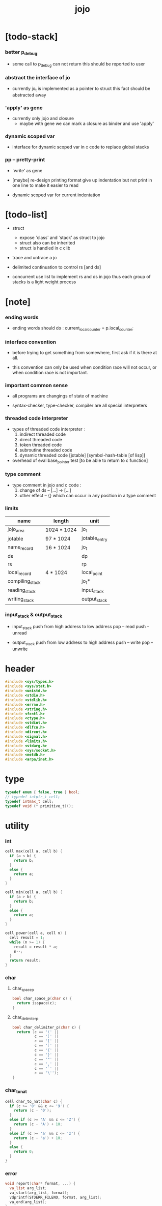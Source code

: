 #+property: tangle jojo.c
#+title: jojo

* [todo-stack]

*** better p_debug

    - some call to p_debug can not return
      this should be reported to user

*** abstract the interface of jo

    - currently jo_t is implemented as a pointer to struct
      this fact should be abstracted away

*** 'apply' as gene

    - currently only jojo and closure
      - maybe with gene
        we can mark a closure as binder
        and use 'apply'

*** dynamic scoped var

    - interface for dynamic scoped var in c code
      to replace global stacks

*** pp -- pretty-print

    - 'write' as gene

    - [maybe]
      re-design printing format
      give up indentation
      but not print in one line
      to make it easier to read

    - dynamic scoped var for current indentation

* [todo-list]

  - struct
    - expose 'class' and 'stack' as struct to jojo
    - struct also can be inherited
    - struct is handled in c clib

  - trace and untrace a jo

  - delimited continuation
    to control rs [and ds]

  - concurrent
    use list to implement rs and ds in jojo
    thus each group of stacks is a light weight process

* [note]

*** ending words

    - ending words should do :
      current_local_counter = p.local_counter;

*** interface convention

    - before trying to get something from somewhere,
      first ask if it is there at all.

    - this convention can only be used
      when condition race will not occur,
      or when condition race is not important.

*** important common sense

    - all programs are changings of state of machine

    - syntax-checker, type-checker, compiler are all special interpreters

*** threaded code interpreter

    - types of threaded code interpreter :
      1. indirect threaded code
      2. direct threaded code
      3. token threaded code
      4. subroutine threaded code
      5. dynamic threaded code
         [jotable] [symbol-hash-table [of lisp]]

    - overhead of eval
      base_pointer test [to be able to return to c function]

*** type comment

    - type comment in jojo and c code :
      1. change of ds -- [...] -> [...]
      2. other effect -- {}
         which can occur in any position in a type comment

*** limits

    | name            | length      | unit          |
    |-----------------+-------------+---------------|
    | jojo_area       | 1024 * 1024 | jo_t          |
    | jotable         | 97 * 1024   | jotable_entry |
    | name_record     | 16 * 1024   | jo_t          |
    |-----------------+-------------+---------------|
    | ds              |             | dp            |
    | rs              |             | rp            |
    | local_record    | 4 * 1024    | local_point   |
    |-----------------+-------------+---------------|
    | compiling_stack |             | jo_t*         |
    | reading_stack   |             | input_stack   |
    | writing_stack   |             | output_stack  |

*** input_stack & output_stack

    - input_stack  push from high address to low address
      pop  -- read
      push -- unread

    - output_stack push from low address to high address
      push -- write
      pop  -- unwrite

* header

  #+begin_src c
  #include <sys/types.h>
  #include <sys/stat.h>
  #include <unistd.h>
  #include <stdio.h>
  #include <stdlib.h>
  #include <errno.h>
  #include <string.h>
  #include <fcntl.h>
  #include <ctype.h>
  #include <stdint.h>
  #include <dlfcn.h>
  #include <dirent.h>
  #include <signal.h>
  #include <limits.h>
  #include <stdarg.h>
  #include <sys/socket.h>
  #include <netdb.h>
  #include <arpa/inet.h>
  #+end_src

* type

  #+begin_src c
  typedef enum { false, true } bool;
  // typedef intptr_t cell;
  typedef intmax_t cell;
  typedef void (* primitive_t)();
  #+end_src

* utility

*** int

    #+begin_src c
    cell max(cell a, cell b) {
      if (a < b) {
        return b;
      }
      else {
        return a;
      }
    }

    cell min(cell a, cell b) {
      if (a > b) {
        return b;
      }
      else {
        return a;
      }
    }

    cell power(cell a, cell n) {
      cell result = 1;
      while (n >= 1) {
        result = result * a;
        n--;
      }
      return result;
    }
    #+end_src

*** char

***** char_space_p

      #+begin_src c
      bool char_space_p(char c) {
        return isspace(c);
      }
      #+end_src

***** char_delimiter_p

      #+begin_src c
      bool char_delimiter_p(char c) {
        return (c == '(' ||
                c == ')' ||
                c == '[' ||
                c == ']' ||
                c == '{' ||
                c == '}' ||
                c == '"' ||
                c == ',' ||
                c == '`' ||
                c == '\'');
      }
      #+end_src

*** char_to_nat

    #+begin_src c
    cell char_to_nat(char c) {
      if (c >= '0' && c <= '9') {
        return (c - '0');
      }
      else if (c >= 'A' && c <= 'Z') {
        return (c - 'A') + 10;
      }
      else if (c >= 'a' && c <= 'z') {
        return (c - 'a') + 10;
      }
      else {
        return 0;
      }
    }
    #+end_src

*** error

    #+begin_src c
    void report(char* format, ...) {
      va_list arg_list;
      va_start(arg_list, format);
      vdprintf(STDERR_FILENO, format, arg_list);
      va_end(arg_list);
    }
    #+end_src

*** string

***** string_equal

      #+begin_src c
      bool string_equal(char* s1, char* s2) {
        if (strcmp(s1, s2) == 0) {
          return true;
        }
        else {
          return false;
        }
      }
      #+end_src

***** nat_string_p

      #+begin_src c
      bool nat_string_p(char* str) {
        cell i = 0;
        while (str[i] != 0) {
          if (!isdigit(str[i])) {
            return false;
            }
          i++;
        }
        return true;
      }
      #+end_src

***** int_string_p

      #+begin_src c
      bool int_string_p(char* str) {
        if (str[0] == '-' ||
            str[0] == '+') {
          return nat_string_p(str + 1);
        }
        else {
          return nat_string_p(str);
        }
      }
      #+end_src

***** string_to_based_nat & string_to_based_int & string_to_int

      #+begin_src c
      cell string_to_based_nat(char* str, cell base) {
        cell result = 0;
        cell len = strlen(str);
        cell i = 0;
        while (i < len) {
          result = result + (char_to_nat(str[i]) * power(base, (len - i - 1)));
          i++;
        }
        return result;
      }

      cell string_to_based_int(char* str, cell base) {
        if (str[0] == '-') {
          return - string_to_based_nat(str, base);
        }
        else {
          return string_to_based_nat(str, base);
        }
      }

      cell string_to_int(char* str) { return string_to_based_int(str, 10); }
      #+end_src

***** string_count_member

      #+begin_src c
      cell string_count_member(char* s, char b) {
        cell sum = 0;
        cell i = 0;
        while (s[i] != '\0') {
          if (s[i] == b) {
            sum++;
          }
          i++;
        }
        return sum;
      }
      #+end_src

***** string_member_p

      #+begin_src c
      bool string_member_p(char* s, char b) {
        cell i = 0;
        while (s[i] != '\0') {
          if (s[i] == b) {
            return true;
          }
          i++;
        }
        return false;
      }
      #+end_src

***** string_last_byte

      #+begin_src c
      char string_last_byte(char* s) {
        cell i = 0;
        while (s[i+1] != 0) {
          i++;
        }
        return s[i];
      }
      #+end_src

***** substring

      #+begin_src c
      // caller free
      char* substring(char* str, cell begin, cell end) {
        cell len = strlen(str);
        char* buf = strdup(str);
        buf[end] = '\0';
        if (begin == 0) {
          return buf;
        }
        else {
          char* s = strdup(buf+begin);
          free(buf);
          return s;
        }
      }
      #+end_src

*** array

***** array_len_dup

      #+begin_src c
      // caller free
      cell* array_len_dup(cell* src, cell len) {
        cell* p = malloc(len * sizeof(cell));
        memcpy(p, src, len * sizeof(cell));
        return p;
      }
      #+end_src

***** array_len

      #+begin_src c
      cell array_len(cell* src) {
        cell i = 0;
        while (src[i] != 0) {
          i++;
        }
        return i;
      }
      #+end_src

***** array_dup

      #+begin_src c
      // caller free
      cell* array_dup(cell* src) {
        return array_len_dup(src, array_len(src) + 1);
      }
      #+end_src

***** array_equal_p

      #+begin_src c
      bool array_equal_p(cell* a1, cell* a2) {
        cell i = 0;
        while (true) {
          if (a1[i] == a2[i]) {
            if (a1[i] == 0) {
              return true;
            }
            else {
              // loop
            }
          }
          else {
            return false;
          }
          i++;
        }
      }
      #+end_src

* debug

  #+begin_src c
  void p_debug();
  #+end_src

* jotable

*** type

    #+begin_src c
    struct jotable_entry {
      char *key;
      struct jotable_entry *tag;
      cell data;
    };

    typedef struct jotable_entry* jo_t;

    // prime table size
    //   1000003   about 976 k
    //   1000033
    //   1000333
    //   100003    about 97 k
    //   100333
    //   997
    #define JOTABLE_SIZE 100003
    struct jotable_entry jotable[JOTABLE_SIZE];

    // thus (jotable + index) is jo
    #+end_src

*** used_jo_p

    #+begin_src c
    bool used_jo_p(jo_t jo) {
      return jo->tag != 0;
    }
    #+end_src

*** string_to_sum

    #+begin_src c
    cell string_to_sum(char* str) {
      cell sum = 0;
      cell max_step = 10;
      cell i = 0;
      while (i < strlen(str)) {
        sum = sum + ((char) str[i]) * (2 << min(i, max_step));
        i++;
      }
      return sum;
    }
    #+end_src

*** jotable_hash

    #+begin_src c
    // a hash an index into jotable
    cell jotable_hash(cell sum, cell counter) {
      return (counter + sum) % JOTABLE_SIZE;
    }
    #+end_src

*** jotable_insert

    #+begin_src c
    void p_debug();

    jo_t jotable_insert(char* key) {
      // in C : [string] -> [jo]
      cell sum = string_to_sum(key);
      cell counter = 0;
      while (true) {
        cell index = jotable_hash(sum, counter);
        jo_t jo = (jotable + index);
        if (jo->key == 0) {
          key = strdup(key);
          jo->key = key;
          return jo;
        }
        else if (string_equal(key, jo->key)) {
          return jo;
        }
        else if (counter == JOTABLE_SIZE) {
          report("- jotable_insert fail\n");
          report("  the jotable is filled\n");
          p_debug();
        }
        else {
          counter++;
        }
      }
    }
    #+end_src

*** str2jo

    #+begin_src c
    jo_t str2jo(char* str) {
      return jotable_insert(str);
    }
    #+end_src

*** jo2str

    #+begin_src c
    char* jo2str(jo_t jo) {
      return jo->key;
    }
    #+end_src

*** literal jo

    #+begin_src c
    jo_t EMPTY_JO;

    jo_t TAG_PRIM;
    jo_t TAG_JOJO;
    jo_t TAG_CLOSURE;
    jo_t TAG_ADDRESS;
    jo_t TAG_CLASS;

    jo_t TAG_BOOL;
    jo_t TAG_INT;
    jo_t TAG_BYTE;
    jo_t TAG_STRING;
    jo_t TAG_JO;

    jo_t TAG_UNINITIALISED_FIELD_PLACE_HOLDER;

    jo_t ROUND_BAR;
    jo_t ROUND_KET;
    jo_t SQUARE_BAR;
    jo_t SQUARE_KET;
    jo_t FLOWER_BAR;
    jo_t FLOWER_KET;
    jo_t DOUBLEQUOTE;
    jo_t SINGLEQUOTE;
    jo_t QUASIQUOTE;
    jo_t COMMA;

    jo_t JO_INS_LIT;
    jo_t JO_INS_GET_LOCAL;
    jo_t JO_INS_SET_LOCAL;
    jo_t JO_INS_GET_FIELD;
    jo_t JO_INS_SET_FIELD;

    jo_t JO_INS_JMP;
    jo_t JO_INS_JZ;

    jo_t JO_INS_TAIL_CALL;
    jo_t JO_INS_LOOP;
    jo_t JO_INS_RECUR;

    jo_t JO_NULL;
    jo_t JO_THEN;
    jo_t JO_ELSE;

    jo_t JO_APPLY;
    jo_t JO_EXE;
    jo_t JO_END;
    jo_t JO_RECUR;

    jo_t JO_LOCAL_DATA_IN;
    jo_t JO_LOCAL_DATA_OUT;

    jo_t JO_LOCAL_TAG_IN;
    jo_t JO_LOCAL_TAG_OUT;

    jo_t JO_LOCAL_IN;
    jo_t JO_LOCAL_OUT;
    #+end_src

*** name_record

    #+begin_src c
    jo_t name_record[16 * 1024];
    cell name_record_counter = 0;
    #+end_src

*** report_name_record

    #+begin_src c
    void report_name_record() {
      report("- name_record :\n");
      cell i = 0;
      while (i < name_record_counter) {
        report("  %s\n", jo2str(name_record[i]));
        i++;
      }
    }
    #+end_src

*** bind_name

    #+begin_src c
    bool core_flag = false;
    void bind_name(jo_t name,
                   jo_t tag,
                   cell data) {
      if (used_jo_p(name) && !core_flag) {
        report("- bind_name can not rebind\n");
        report("  name : %s\n", jo2str(name));
        report("  tag : %s\n", jo2str(tag));
        report("  data : %ld\n", data);
        report("  it has been bound as a %s\n", jo2str(name->tag));
        return;
      }

      name_record[name_record_counter] = name;
      name_record_counter++;
      name_record[name_record_counter] = 0;

      name->tag = tag;
      name->data = data;
    }
    #+end_src

*** rebind_name

    #+begin_src c
    void rebind_name(name, tag, data)
      jo_t name;
      jo_t tag;
      cell data;
    {
      name->tag = tag;
      name->data = data;
    }
    #+end_src

*** literal jo_array

***** generate_jo_array

      #+begin_src c
      // caller free
      jo_t* generate_jo_array(char*ss[]) {
        cell len = 0;
        while (ss[len] != 0) {
          len++;
        }
        jo_t* js = (jo_t*)malloc(len * sizeof(jo_t) + 1);
        cell i = 0;
        while (i < len) {
          js[i] = str2jo(ss[i]);
          i++;
        }
        js[i] = 0;
        return js;
      }
      #+end_src

***** macro

      #+begin_src c
      #define J0 (char*[]){0}
      #define J(...) generate_jo_array((char*[]){__VA_ARGS__, 0})
      #+end_src

*** jo_delimiter_p

    #+begin_src c
    bool jo_delimiter_p(jo_t jo) {
      char* str = jo2str(jo);
      if (strlen(str) != 1) {
        return false;
      }
      else {
        return char_delimiter_p(str[0]);
      }
    }
    #+end_src

* stack

*** stack_link

    #+begin_src c
    struct stack_link {
      cell* stack;
      struct stack_link* link;
    };
    #+end_src

*** stack

    #+begin_src c
    struct stack {
      char* name;
      cell pointer;
      cell* stack;
      struct stack_link* link;
    };

    #define STACK_BLOCK_SIZE 1024
    // #define STACK_BLOCK_SIZE 1 // for testing
    #+end_src

*** new_stack

    #+begin_src c
    struct stack* new_stack(char* name) {
      struct stack* stack = (struct stack*)
        malloc(sizeof(struct stack));
      stack->name = name;
      stack->pointer = 0;
      stack->stack = (cell*)malloc(sizeof(cell) * STACK_BLOCK_SIZE);
      stack->link = 0;
      return stack;
    }
    #+end_src

*** stack_free

    #+begin_src c
    void stack_free_link(struct stack_link* link) {
      if (link == 0) {
        return;
      }
      else {
        stack_free_link(link->link);
        free(link->stack);
        free(link);
      }
    }

    // ><><><
    // stack->name is not freed
    void stack_free(struct stack* stack) {
      stack_free_link(stack->link);
      free(stack->stack);
      free(stack);
    }
    #+end_src

*** stack_block_underflow_check

    #+begin_src c
    // can not pop
    // for stack->pointer can not decrease under 0
    void stack_block_underflow_check(struct stack* stack) {
      if (stack->pointer > 0) {
        return;
      }
      else if (stack->link != 0) {
        free(stack->stack);
        stack->stack = stack->link->stack;
        struct stack_link* old_link = stack->link;
        stack->link = stack->link->link;
        free(old_link);
        stack->pointer = STACK_BLOCK_SIZE;
        return;
      }
      else {
        report("- stack_block_underflow_check fail\n");
        report("  %s underflow\n", stack->name);
        p_debug();
      }
    }
    #+end_src

*** stack_block_overflow_check

    #+begin_src c
    // can not push
    // for stack->pointer can not increase over STACK_BLOCK_SIZE
    void stack_block_overflow_check(struct stack* stack) {
      if (stack->pointer < STACK_BLOCK_SIZE) {
        return;
      }
      else {
        struct stack_link* new_link = (struct stack_link*)
          malloc(sizeof(struct stack_link));
        new_link->stack = stack->stack;
        new_link->link = stack->link;
        stack->link = new_link;
        stack->stack = (cell*)malloc(sizeof(cell) * STACK_BLOCK_SIZE);
        stack->pointer = 0;
      }
    }
    #+end_src

*** stack_empty_p

    #+begin_src c
    bool stack_empty_p(struct stack* stack) {
      return
        stack->pointer == 0 &&
        stack->link == 0;
    }
    #+end_src

*** stack_length

    #+begin_src c
    cell stack_length_link(cell sum, struct stack_link* link) {
      if (link == 0) {
        return sum;
      }
      else {
        return stack_length_link(sum + STACK_BLOCK_SIZE, link->link);
      }
    }

    cell stack_length(struct stack* stack) {
      return stack_length_link(stack->pointer, stack->link);
    }
    #+end_src

*** pop

    #+begin_src c
    cell pop(struct stack* stack) {
      stack_block_underflow_check(stack);
      stack->pointer--;
      return stack->stack[stack->pointer];
    }
    #+end_src

*** tos

    #+begin_src c
    cell tos(struct stack* stack) {
      stack_block_underflow_check(stack);
      return stack->stack[stack->pointer - 1];
    }
    #+end_src

*** drop

    #+begin_src c
    void drop(struct stack* stack) {
      stack_block_underflow_check(stack);
      stack->pointer--;
    }
    #+end_src

*** push

    #+begin_src c
    void push(struct stack* stack, cell data) {
      stack_block_overflow_check(stack);
      stack->stack[stack->pointer] = data;
      stack->pointer++;
    }
    #+end_src

*** stack_peek

    - peek start from index 1

    #+begin_src c
    cell stack_peek_link(struct stack_link* link, cell index) {
      if (index < STACK_BLOCK_SIZE) {
        return link->stack[STACK_BLOCK_SIZE - index];
      }
      else {
        return stack_peek_link(link->link, index - STACK_BLOCK_SIZE);
      }
    }

    cell stack_peek(struct stack* stack, cell index) {
      if (index <= stack->pointer) {
        return stack->stack[stack->pointer - index];
      }
      else {
        return stack_peek_link(stack->link, index - stack->pointer);
      }
    }
    #+end_src

*** stack_ref

    #+begin_src c
    cell stack_ref(struct stack* stack, cell index) {
      return stack_peek(stack, stack_length(stack) - index);
    }
    #+end_src

* input_stack

*** [note]

    - free input_stack will not close the file.

*** input_stack_type

    #+begin_src c
    typedef enum {
      INPUT_STACK_REGULAR_FILE,
      INPUT_STACK_STRING,
      INPUT_STACK_TERMINAL,
    } input_stack_type;
    #+end_src

*** input_stack_link

    #+begin_src c
    struct input_stack_link {
      char* stack;
      cell end_pointer;
      struct input_stack_link* link;
    };
    #+end_src

*** input_stack

    #+begin_src c
    struct input_stack {
      cell pointer;
      cell end_pointer;
      char* stack;
      struct input_stack_link* link;
      input_stack_type type;
      union {
        int   file;
        char* string;
        // int   terminal;
      };
      cell string_pointer;
    };

    #define INPUT_STACK_BLOCK_SIZE (4 * 1024)
    // #define INPUT_STACK_BLOCK_SIZE 1 // for testing
    #+end_src

*** new_input_stack

    #+begin_src c
    struct input_stack* new_input_stack(input_stack_type input_stack_type) {
      struct input_stack* input_stack = (struct input_stack*)
        malloc(sizeof(struct input_stack));
      input_stack->pointer = INPUT_STACK_BLOCK_SIZE;
      input_stack->end_pointer = INPUT_STACK_BLOCK_SIZE;
      input_stack->stack = (char*)malloc(INPUT_STACK_BLOCK_SIZE);
      input_stack->link = 0;
      input_stack->type = input_stack_type;
      return input_stack;
    }
    #+end_src

*** file_input_stack

    #+begin_src c
    struct input_stack* file_input_stack(int file) {
      int file_flag = fcntl(file, F_GETFL);
      int access_mode = file_flag & O_ACCMODE;
      if (file_flag == -1) {
        report("- file_input_stack fail\n");
        perror("  fcntl error ");
        p_debug();
      }
      struct input_stack* input_stack = new_input_stack(INPUT_STACK_REGULAR_FILE);
      input_stack->file = file;
      return input_stack;
    }
    #+end_src

*** string_input_stack

    #+begin_src c
    struct input_stack* string_input_stack(char* string) {
      struct input_stack* input_stack = new_input_stack(INPUT_STACK_STRING);
      input_stack->string = string;
      input_stack->string_pointer = 0;
      return input_stack;
    }
    #+end_src

*** terminal_input_stack

    #+begin_src c
    struct input_stack* terminal_input_stack() {
      struct input_stack* input_stack = new_input_stack(INPUT_STACK_TERMINAL);
      return input_stack;
    }
    #+end_src

*** input_stack_free

    #+begin_src c
    void input_stack_free_link(struct input_stack_link* link) {
      if (link == 0) {
        return;
      }
      else {
        input_stack_free_link(link->link);
        free(link->stack);
        free(link);
      }
    }

    void input_stack_free(struct input_stack* input_stack) {
      input_stack_free_link(input_stack->link);
      free(input_stack->stack);
      free(input_stack);
    }
    #+end_src

*** input_stack_block_underflow_check

    #+begin_src c
    // can not pop
    // for input_stack->pointer can not increase over input_stack->end_pointer
    void input_stack_block_underflow_check(struct input_stack* input_stack) {
      if (input_stack->pointer < input_stack->end_pointer) {
        return;
      }

      else if (input_stack->link != 0) {
        free(input_stack->stack);
        input_stack->stack = input_stack->link->stack;
        input_stack->end_pointer = input_stack->link->end_pointer;
        struct input_stack_link* old_link = input_stack->link;
        input_stack->link = input_stack->link->link;
        free(old_link);
        input_stack->pointer = 0;
        return;
      }

      else if (input_stack->type == INPUT_STACK_REGULAR_FILE) {
        ssize_t real_bytes = read(input_stack->file,
                                  input_stack->stack,
                                  INPUT_STACK_BLOCK_SIZE);
        if (real_bytes == 0) {
          report("- input_stack_block_underflow_check fail\n");
          report("  input_stack underflow\n");
          report("  meet end-of-file when reading a regular_file\n");
          report("  file descriptor : %ld\n", input_stack->file);
          p_debug();
        }
        else {
          input_stack->pointer = 0;
          input_stack->end_pointer = real_bytes;
          return;
        }
      }

      else if (input_stack->type == INPUT_STACK_STRING) {
        char byte = input_stack->string[input_stack->string_pointer];
        if (byte == '\0') {
          report("- input_stack_block_underflow_check fail\n");
          report("  input_stack underflow\n");
          report("  meet end-of-string when reading a string\n");
          p_debug();
        }
        input_stack->string_pointer++;
        input_stack->end_pointer = INPUT_STACK_BLOCK_SIZE;
        input_stack->pointer = INPUT_STACK_BLOCK_SIZE - 1;
        input_stack->stack[input_stack->pointer] = byte;
        return;
      }

      else if (input_stack->type == INPUT_STACK_TERMINAL) {
        ssize_t real_bytes = read(STDIN_FILENO,
                                  input_stack->stack,
                                  INPUT_STACK_BLOCK_SIZE);
        if (real_bytes == 0) {
          report("- input_stack_block_underflow_check fail\n");
          report("  input_stack underflow\n");
          report("  meet end-of-file when reading from terminal\n");
          p_debug();
        }
        else {
          input_stack->pointer = 0;
          input_stack->end_pointer = real_bytes;
          return;
        }
      }

      else {
        report("- input_stack_block_underflow_check fail\n");
        report("  meet unknow stack type\n");
        report("  stack type number : %ld\n", input_stack->type);
        p_debug();
      }
    }
    #+end_src

*** input_stack_block_overflow_check

    #+begin_src c
    // can not push
    // for input_stack->pointer can not decrease under 0
    void input_stack_block_overflow_check(struct input_stack* input_stack) {
      if (input_stack->pointer > 0) {
        return;
      }
      else {
        struct input_stack_link* new_link = (struct input_stack_link*)
          malloc(sizeof(struct input_stack_link));
        new_link->stack = input_stack->stack;
        new_link->link = input_stack->link;
        new_link->end_pointer = input_stack->end_pointer;
        input_stack->link = new_link;
        input_stack->stack = (char*)malloc(INPUT_STACK_BLOCK_SIZE);
        input_stack->pointer = INPUT_STACK_BLOCK_SIZE;
        input_stack->end_pointer = INPUT_STACK_BLOCK_SIZE;
      }
    }
    #+end_src

*** input_stack_empty_p

    - note the semantic of 'input_stack_empty_p'.

      when one asks 'input_stack_empty_p',
      there is already one byte readed into the input_stack.

    #+begin_src c
    bool input_stack_empty_p(struct input_stack* input_stack) {
      if (input_stack->pointer != input_stack->end_pointer ||
          input_stack->link != 0) {
        return false;
      }
      if (input_stack->type == INPUT_STACK_REGULAR_FILE) {
        ssize_t real_bytes = read(input_stack->file,
                                  input_stack->stack,
                                  INPUT_STACK_BLOCK_SIZE);
        if (real_bytes == 0) {
          return true;
        }
        else {
          input_stack->pointer = 0;
          input_stack->end_pointer = real_bytes;
          return false;
        }
      }
      else if (input_stack->type == INPUT_STACK_STRING) {
        return input_stack->string[input_stack->string_pointer] == '\0';
      }
      // else if (input_stack->type == INPUT_STACK_TERMINAL)
      else {
        ssize_t real_bytes = read(STDIN_FILENO,
                                  input_stack->stack,
                                  INPUT_STACK_BLOCK_SIZE);
        if (real_bytes == 0) {
          return true;
        }
        else {
          input_stack->pointer = 0;
          input_stack->end_pointer = real_bytes;
          return false;
        }
      }
    }
    #+end_src

*** input_stack_pop

    #+begin_src c
    char input_stack_pop(struct input_stack* input_stack) {
      input_stack_block_underflow_check(input_stack);
      char byte = input_stack->stack[input_stack->pointer];
      input_stack->pointer++;
      return byte;
    }
    #+end_src

*** input_stack_tos

    #+begin_src c
    char input_stack_tos(struct input_stack* input_stack) {
      input_stack_block_underflow_check(input_stack);
      char byte = input_stack->stack[input_stack->pointer];
      return byte;
    }
    #+end_src

*** input_stack_drop

    #+begin_src c
    void input_stack_drop(struct input_stack* input_stack) {
      input_stack_block_underflow_check(input_stack);
      input_stack->pointer++;
    }
    #+end_src

*** input_stack_push

    #+begin_src c
    void input_stack_push(struct input_stack* input_stack, char byte) {
      input_stack_block_overflow_check(input_stack);
      input_stack->pointer--;
      input_stack->stack[input_stack->pointer] = byte;
    }
    #+end_src

* output_stack

*** [note]

    - I will not seek the real file during pop and push.
      and no undo for the terminal.

    - output to
      1. file     -- the aim is to flush bytes to file
      2. string   -- the aim is to collect bytes to string
      3. terminal -- byte are directly printed to the terminal

    - flush to file or collect to string
      will not free the output_stack.

    - free output_stack will not close the file.

*** output_stack_type

    #+begin_src c
    typedef enum {
      OUTPUT_STACK_REGULAR_FILE,
      OUTPUT_STACK_STRING,
      OUTPUT_STACK_TERMINAL,
    } output_stack_type;
    #+end_src

*** output_stack_link

    #+begin_src c
    struct output_stack_link {
      char* stack;
      struct output_stack_link* link;
    };
    #+end_src

*** output_stack

    #+begin_src c
    struct output_stack {
      cell pointer;
      char* stack;
      struct output_stack_link* link;
      output_stack_type type;
      union {
        int   file; // with cache
        // char* string;
        //   generate string
        //   instead of output to pre-allocated buffer
        // int   terminal; // no cache
      };
      cell string_pointer;
    };

    #define OUTPUT_STACK_BLOCK_SIZE (4 * 1024)
    // #define OUTPUT_STACK_BLOCK_SIZE 1 // for testing
    #+end_src

*** new_output_stack

    #+begin_src c
    struct output_stack* new_output_stack(output_stack_type output_stack_type) {
      struct output_stack* output_stack = (struct output_stack*)
        malloc(sizeof(struct output_stack));
      output_stack->pointer = 0;
      output_stack->stack = (char*)malloc(OUTPUT_STACK_BLOCK_SIZE);
      output_stack->link = 0;
      output_stack->type = output_stack_type;
      return output_stack;
    }
    #+end_src

*** file_output_stack

    #+begin_src c
    struct output_stack* file_output_stack(int file) {
      int file_flag = fcntl(file, F_GETFL);
      int access_mode = file_flag & O_ACCMODE;
      if (file_flag == -1) {
        report("- file_output_stack fail\n");
        perror("  fcntl error ");
        p_debug();
      }
      else if (access_mode == O_WRONLY || access_mode == O_RDWR) {
        struct output_stack* output_stack = new_output_stack(OUTPUT_STACK_REGULAR_FILE);
        output_stack->file = file;
        return output_stack;
      }
      else {
        report("- file_output_stack fail\n");
        report("  file_output_stack fail\n");
        p_debug();
      }
    }
    #+end_src

*** string_output_stack

    #+begin_src c
    struct output_stack* string_output_stack() {
      struct output_stack* output_stack = new_output_stack(OUTPUT_STACK_STRING);
      return output_stack;
    }
    #+end_src

*** terminal_output_stack

    #+begin_src c
    struct output_stack* terminal_output_stack() {
      struct output_stack* output_stack = new_output_stack(OUTPUT_STACK_TERMINAL);
      return output_stack;
    }
    #+end_src

*** output_stack_free

    #+begin_src c
    void output_stack_free_link(struct output_stack_link* link) {
      if (link == 0) {
        return;
      }
      else {
        output_stack_free_link(link->link);
        free(link->stack);
        free(link);
      }
    }

    void output_stack_free(struct output_stack* output_stack) {
      output_stack_free_link(output_stack->link);
      free(output_stack->stack);
      free(output_stack);
    }
    #+end_src

*** file_output_stack_flush

    #+begin_src c
    void file_output_stack_flush_link(int file, struct output_stack_link* link) {
      if (link == 0) {
        return;
      }
      else {
        file_output_stack_flush_link(file, link->link);
        ssize_t real_bytes = write(file,
                                   link->stack,
                                   OUTPUT_STACK_BLOCK_SIZE);
        if (real_bytes != OUTPUT_STACK_BLOCK_SIZE) {
          report("- file_output_stack_flush_link fail\n");
          report("  file descriptor : %ld\n", file);
          perror("  write error : ");
          p_debug();
        }
      }
    }

    void file_output_stack_flush(struct output_stack* output_stack) {
      file_output_stack_flush_link(output_stack->file,
                                   output_stack->link);
      ssize_t real_bytes = write(output_stack->file,
                                 output_stack->stack,
                                 output_stack->pointer);
      if (real_bytes != output_stack->pointer) {
        report("- file_output_stack_flush fail\n");
        report("  file descriptor : %ld\n", output_stack->file);
        perror("  write error : ");
        p_debug();
      }
      else {
        output_stack_free_link(output_stack->link);
        output_stack->link = 0;
        output_stack->pointer = 0;
      }
    }
    #+end_src

*** string_output_stack_collect

    #+begin_src c
    cell string_output_stack_length_link(cell sum, struct output_stack_link* link) {
      if (link == 0) {
        return sum;
      }
      else {
        return
          OUTPUT_STACK_BLOCK_SIZE +
          string_output_stack_length_link(sum, link->link);
      }
    }

    cell string_output_stack_length(struct output_stack* output_stack) {
      cell sum = strlen(output_stack->stack);
      return string_output_stack_length_link(sum, output_stack->link);
    }


    char* string_output_stack_collect_link(char* buffer, struct output_stack_link* link) {
      if (link == 0) {
        return buffer;
      }
      else {
        buffer = string_output_stack_collect_link(buffer, link->link);
        memcpy(buffer, link->stack, OUTPUT_STACK_BLOCK_SIZE);
        return buffer + OUTPUT_STACK_BLOCK_SIZE;
      }
    }

    char* string_output_stack_collect(struct output_stack* output_stack) {
      char* string = (char*)malloc(1 + string_output_stack_length(output_stack));
      char* buffer = string;
      buffer = string_output_stack_collect_link(buffer, output_stack->link);
      memcpy(buffer, output_stack->stack, output_stack->pointer);
      buffer[output_stack->pointer] = '\0';
      return string;
    }
    #+end_src

*** output_stack_block_underflow_check

    #+begin_src c
    // can not pop
    // for output_stack->pointer can not decrease under 0
    void output_stack_block_underflow_check(struct output_stack* output_stack) {
      if (output_stack->pointer > 0) {
        return;
      }

      else if (output_stack->link != 0) {
        free(output_stack->stack);
        output_stack->stack = output_stack->link->stack;
        struct output_stack_link* old_link = output_stack->link;
        output_stack->link = output_stack->link->link;
        free(old_link);
        output_stack->pointer = OUTPUT_STACK_BLOCK_SIZE;
        return;
      }

      else if (output_stack->type == OUTPUT_STACK_REGULAR_FILE) {
        report("- output_stack_block_underflow_check fail\n");
        report("  output_stack underflow\n");
        report("  when writing a regular_file\n");
        report("  file descriptor : %ld\n", output_stack->file);
        p_debug();
      }

      else if (output_stack->type == OUTPUT_STACK_STRING) {
        report("- output_stack_block_underflow_check fail\n");
        report("  output_stack underflow\n");
        report("  when writing a string\n");
        p_debug();
      }

      else if (output_stack->type == OUTPUT_STACK_TERMINAL) {
        report("- output_stack_block_underflow_check fail\n");
        report("  output_stack underflow\n");
        report("  when writing to terminal\n");
        p_debug();
      }

      else {
        report("- output_stack_block_underflow_check fail\n");
        report("  meet unknow stack type\n");
        report("  stack type number : %ld\n", output_stack->type);
        p_debug();
      }
    }
    #+end_src

*** output_stack_block_overflow_check

    #+begin_src c
    // can not push
    // for output_stack->pointer can not increase over OUTPUT_STACK_BLOCK_SIZE
    void output_stack_block_overflow_check(struct output_stack* output_stack) {
      if (output_stack->pointer < OUTPUT_STACK_BLOCK_SIZE) {
        return;
      }
      else {
        struct output_stack_link* new_link = (struct output_stack_link*)
          malloc(sizeof(struct output_stack_link));
        new_link->stack = output_stack->stack;
        new_link->link = output_stack->link;
        output_stack->link = new_link;
        output_stack->stack = (char*)malloc(OUTPUT_STACK_BLOCK_SIZE);
        output_stack->pointer = 0;
      }
    }
    #+end_src

*** output_stack_empty_p

    #+begin_src c
    bool output_stack_empty_p(struct output_stack* output_stack) {
      if (output_stack->pointer != 0 ||
          output_stack->link != 0) {
        return false;
      }
      if (output_stack->type == OUTPUT_STACK_REGULAR_FILE) {
        return true;
      }
      else if (output_stack->type == OUTPUT_STACK_STRING) {
        return true;
      }
      // else if (output_stack->type == OUTPUT_STACK_TERMINAL)
      else {
        return true;
      }
    }
    #+end_src

*** output_stack_pop

    #+begin_src c
    char output_stack_pop(struct output_stack* output_stack) {
      output_stack_block_underflow_check(output_stack);
      output_stack->pointer--;
      return output_stack->stack[output_stack->pointer];
    }
    #+end_src

*** output_stack_tos

    #+begin_src c
    char output_stack_tos(struct output_stack* output_stack) {
      output_stack_block_underflow_check(output_stack);
      return output_stack->stack[output_stack->pointer - 1];
    }
    #+end_src

*** output_stack_drop

    #+begin_src c
    void output_stack_drop(struct output_stack* output_stack) {
      output_stack_block_underflow_check(output_stack);
      output_stack->pointer--;
    }
    #+end_src

*** output_stack_push

    #+begin_src c
    void output_stack_push(struct output_stack* output_stack, char b) {
      if (output_stack->type == OUTPUT_STACK_TERMINAL) {
        char buffer[1];
        buffer[0] = b;
        ssize_t real_bytes = write(STDOUT_FILENO, buffer, 1);
        if (real_bytes != 1) {
          report("- output_stack_push fail\n");
          perror("  write error : ");
          p_debug();
        }
      }
      else {
        output_stack_block_overflow_check(output_stack);
        output_stack->stack[output_stack->pointer] = b;
        output_stack->pointer++;
      }
    }
    #+end_src

* ds -- data stack

*** ds

    #+begin_src c
    struct dp {
      jo_t t;
      cell d;
    };

    struct stack* ds;

    struct dp ds_pop() {
      struct dp p;
      p.t = pop(ds);
      p.d = pop(ds);
      return p;
    }

    struct dp ds_tos() {
      struct dp p;
      p.t = pop(ds);
      p.d = pop(ds);
      push(ds, p.d);
      push(ds, p.t);
      return p;
    }

    bool ds_empty_p() {
      return stack_empty_p(ds);
    }

    void ds_push(jo_t tag, cell data) {
      push(ds, data);
      push(ds, tag);
    }

    jo_t ds_peek_tag(cell index) {
      return stack_peek(ds, (index*2) - 1);
    }

    cell ds_peek_data(cell index) {
      return stack_peek(ds, (index*2));
    }
    #+end_src

* rs -- return stack

*** local

    #+begin_src c
    struct local {
      jo_t name;
      cell local_tag;
      cell local_data;
    };

    #define LOCAL_RECORD_SIZE (32 * 1024)
    struct local local_record[LOCAL_RECORD_SIZE];
    cell current_local_counter = 0;
    #+end_src

*** rs

    #+begin_src c
    struct rp {
      jo_t* j;
      jo_t  t;
      cell  d;
      cell  l;
    };

    struct stack* rs;

    struct rp rs_pop() {
      struct rp p;
      p.j = pop(rs);
      p.t = pop(rs);
      p.d = pop(rs);
      p.l = pop(rs);
      return p;
    }

    void rs_drop() {
      drop(rs);
      drop(rs);
      drop(rs);
      drop(rs);
    }

    struct rp rs_tos() {
      struct rp p;
      p.j = stack_peek(rs, 1);
      p.t = stack_peek(rs, 2);
      p.d = stack_peek(rs, 3);
      p.l = stack_peek(rs, 4);
      return p;
    }

    bool rs_empty_p() {
      return stack_empty_p(rs);
    }

    void rs_push(jo_t* jojo, jo_t tag, cell data, cell local_counter) {
      push(rs, local_counter);
      push(rs, data);
      push(rs, tag);
      push(rs, jojo);
    }

    cell rs_length() {
      return stack_length(rs) / 4;
    }

    struct rp rs_ref(cell index) {
      struct rp p;
      p.j = stack_ref(rs, index*4 + 3);
      p.t = stack_ref(rs, index*4 + 2);
      p.d = stack_ref(rs, index*4 + 1);
      p.l = stack_ref(rs, index*4 + 0);
      return p;
    }

    void rs_inc() {
      jo_t* jojo = pop(rs);
      push(rs, jojo + 1);
    }
    #+end_src

* *gc*

*** gc_state_t

    #+begin_src c
    typedef enum {
      GC_STATE_MARKING,
      GC_STATE_SWEEPING,
    } gc_state_t;
    #+end_src

*** gc_actor_t

    - in struct class, indicates how to mark.

    - in struct gp, indicates how to sweep.

    #+begin_src c
    typedef void (* gc_actor_t)(gc_state_t, cell);
    #+end_src

*** gr -- gc record

    #+begin_src c
    typedef enum {
      GC_MARK_FREE,
      GC_MARK_USING,
    } gc_mark_t;

    struct gp { // gc point
      gc_mark_t mark;
      gc_actor_t gc_actor;
      cell fields_number;
      cell p; // actual data point
    };

    #define GR_SIZE 64 * 1024
    // #define GR_SIZE 3 // for testing

    struct gp gr[GR_SIZE];

    struct gp* gr_pointer = gr;
    #+end_src

*** gr_end_p

    #+begin_src c
    bool gr_end_p() {
      return gr_pointer >= (gr + GR_SIZE);
    }
    #+end_src

*** init_gr

    #+begin_src c
    void init_gr() {
      bzero(gr, GR_SIZE * sizeof(struct gp));
    }
    #+end_src

*** class

    #+begin_src c
    struct class {
      jo_t class_name;
      gc_actor_t gc_actor;
      cell fields_number;
      jo_t* fields;
    };
    #+end_src

*** about fields

***** get & set

      - to abstract the order of tag and data in memory.

      #+begin_src c
      jo_t get_field_tag(cell* fields, cell field_index) {
        return fields[field_index*2+1];
      }

      void set_field_tag(cell* fields, cell field_index, jo_t tag) {
        fields[field_index*2+1] = tag;
      }

      cell get_field_data(cell* fields, cell field_index) {
        return fields[field_index*2];
      }

      void set_field_data(cell* fields, cell field_index, cell data) {
        fields[field_index*2] = data;
      }
      #+end_src

***** class_index_to_field_name

      #+begin_src c
      // assume exist
      jo_t class_index_to_field_name(struct class* class, cell index) {
        return class->fields[index];
      }
      #+end_src

***** class_field_name_to_index

      #+begin_src c
      // assume exist
      cell class_field_name_to_index(struct class* class, jo_t field_name) {
        cell i = 0;
        while (i < class->fields_number) {
          if (class->fields[i] == field_name) { return i; }
          i++;
        }
        report("- class_field_name_to_index fail\n");
        report("  field_name : %s\n", jo2str(field_name));
        report("  class_name : %s\n", jo2str(class->class_name));
        p_debug();
      }
      #+end_src

*** about gp

***** get & set

      #+begin_src c
      jo_t get_gp_field_tag(gp, field_index)
        struct gp* gp;
        cell field_index;
      {
        cell* fields = gp->p;
        return get_field_tag(fields, field_index);
      }

      void set_gp_field_tag(gp, field_index, tag)
        struct gp* gp;
        cell field_index;
        jo_t tag;
      {
        cell* fields = gp->p;
        set_field_tag(fields, field_index, tag);
      }

      cell get_gp_field_data(gp, field_index)
        struct gp* gp;
        cell field_index;
      {
        cell* fields = gp->p;
        return get_field_data(fields, field_index);
      }

      void set_gp_field_data(gp, field_index, data)
        struct gp* gp;
        cell field_index;
        cell data;
      {
        cell* fields = gp->p;
        set_field_data(fields, field_index, data);
      }
      #+end_src

*** get_field

    #+begin_src c
    struct dp get_field(jo_t class_tag, struct gp* gp, jo_t name) {
      struct class* class = class_tag->data;
      cell index = class_field_name_to_index(class, name);
      jo_t tag = get_gp_field_tag(gp, index);
      cell data = get_gp_field_data(gp, index);

      if (tag == TAG_UNINITIALISED_FIELD_PLACE_HOLDER) {
        ds_push(class_tag, gp);
        report("- get_field fail\n");
        report("  field is uninitialised\n");
        report("  field_name : %s\n", jo2str(name));
        report("  class_name : %s\n", jo2str(class->class_name));
        report("  see top of ds for the data\n");
        p_debug();
      }
      else {
        struct dp a;
        a.t = tag;
        a.d = data;
        return a;
      }
    }
    #+end_src

*** ins_get_field

    #+begin_src c
    void ins_get_field() {
      struct rp p = rs_tos();
      rs_inc();
      jo_t* jojo = p.j;
      jo_t name = jojo[0];

      struct dp a = ds_pop();
      struct class* class = a.t->data;

      cell index = class_field_name_to_index(class, name);

      jo_t tag = get_gp_field_tag(a.d, index);
      cell data = get_gp_field_data(a.d, index);
      if (tag == TAG_UNINITIALISED_FIELD_PLACE_HOLDER) {
        ds_push(a.t, a.d);
        report("- ins_get_field fail\n");
        report("  field is uninitialised\n");
        report("  field_name : %s\n", jo2str(name));
        report("  class_name : %s\n", jo2str(class->class_name));
        report("  see top of ds for the data\n");
        p_debug();
      }
      else {
        ds_push(tag, data);
      }
    }
    #+end_src

*** ins_set_field

    #+begin_src c
    void ins_set_field() {
      struct rp p = rs_tos();
      rs_inc();
      jo_t* jojo = p.j;
      jo_t name = jojo[0];

      struct dp a = ds_pop();
      struct class* class = a.t->data;

      cell index = class_field_name_to_index(class, name);

      struct dp b = ds_pop();
      set_gp_field_tag(a.d, index, b.t);
      set_gp_field_data(a.d, index, b.d);
    }
    #+end_src

*** mark_one

    #+begin_src c
    void mark_one(jo_t tag, cell data) {
      struct class* class = tag->data;
      class->gc_actor(GC_STATE_MARKING, data);
    }
    #+end_src

*** mark_gr

    #+begin_src c
    void mark_gr() {
      // prepare
      cell i = 0;
      while (i < GR_SIZE) {
        gr[i].mark = GC_MARK_FREE;
        i++;
      }
      // name_record as root
      i = 0;
      while (i < name_record_counter) {
        jo_t name = name_record[i];
        mark_one(name->tag, name->data);
        i++;
      }
      // ds as root
      i = 0;
      while (i < stack_length(ds)) {
        mark_one(stack_ref(ds, i+1),
                 stack_ref(ds, i));
        i++;
        i++;
      }
      // local_record as root
      i = 0;
      while (i < current_local_counter) {
        mark_one(local_record[i].local_tag,
                 local_record[i].local_data);
        i++;
      }
    }
    #+end_src

*** sweep_one

    #+begin_src c
    void sweep_one(struct gp* gp) {
      if (gp->mark == GC_MARK_USING) {
        return;
      }
      else {
        gp->gc_actor(GC_STATE_SWEEPING, gp);
      }
    }
    #+end_src

*** sweep_gr

    #+begin_src c
    void sweep_gr() {
      cell i = 0;
      while (i < GR_SIZE) {
        sweep_one(gr + i);
        i++;
      }
    }
    #+end_src

*** gc_actors

***** gc_ignore

      #+begin_src c
      void gc_ignore(gc_state_t gc_state, cell data) {
        if (gc_state == GC_STATE_MARKING) {
        }
        else if (gc_state == GC_STATE_SWEEPING) {
        }
      }
      #+end_src

***** gc_free

      #+begin_src c
      void gc_free(gc_state_t gc_state, struct gp* gp) {
        if (gc_state == GC_STATE_MARKING) {
          gp->mark = GC_MARK_USING;
        }
        else if (gc_state == GC_STATE_SWEEPING) {
          free(gp->p);
        }
      }
      #+end_src

***** gc_recur

      #+begin_src c
      void gc_recur(gc_state_t gc_state, struct gp* gp) {
        if (gc_state == GC_STATE_MARKING) {
          if (gp->mark == GC_MARK_USING) { return; }
          gp->mark = GC_MARK_USING;
          cell fields_number = gp->fields_number;
          cell* fields = gp->p;
          cell i = 0;
          while (i < fields_number) {
            mark_one(get_gp_field_tag(gp, i),
                     get_gp_field_data(gp, i));
            i++;
          }
        }
        else if (gc_state == GC_STATE_SWEEPING) {
          free(gp->p);
        }
      }
      #+end_src

*** run_gc

    #+begin_src c
    void run_gc() {
      mark_gr();
      sweep_gr();
    }

    // run_gc() {
    //   report("- run_gc()\n");
    //   mark_gr();
    //   report("- after mark_gr()\n");
    //   sweep_gr();
    //   report("- after sweep_gr()\n");
    // }
    #+end_src

*** new_record_gp

    #+begin_src c
    void next_free_record_gp() {
      while (!gr_end_p() &&
             gr_pointer->mark != GC_MARK_FREE) {
        gr_pointer++;
      }
    }

    struct gp* new_record_gp() {
      next_free_record_gp();
      if (!gr_end_p()) {
        return gr_pointer++;
      }
      else {
        run_gc();
        gr_pointer = gr;
        if (!gr_end_p()) {
          return gr_pointer++;
        }
        else {
          report("- new_record_gp fail\n");
          report("  after gc, the gr is still filled\n");
          report("  GR_SIZE : %ld\n", GR_SIZE);
          return 0;
        }
      }
    }
    #+end_src

*** new_static_gp

    #+begin_src c
    struct gp* new_static_gp() {
      struct gp* gp = (struct gp*)
        malloc(sizeof(struct gp));
      return gp;
    }
    #+end_src

*** new

    #+begin_src c
    struct gp* new(struct class* class) {
      cell* fields = (cell*)malloc(class->fields_number*2*sizeof(cell));

      cell i = 0;
      while (i < class->fields_number) {
        set_field_tag(fields, i, str2jo("<uninitialised-field-place-holder>"));
        i++;
      }

      struct gp* gp = new_record_gp();
      gp->gc_actor = gc_recur;
      gp->p = fields;
      gp->fields_number = class->fields_number;

      return gp;
    }
    #+end_src

*** plus_data

***** plus_atom

      #+begin_src c
      void plus_atom(class_name, gc_actor)
        char* class_name;
        gc_actor_t gc_actor;
      {
        struct class* class = (struct class*)
          malloc(sizeof(struct class));
        class->class_name = str2jo(class_name);
        class->gc_actor = gc_actor;

        jo_t name = str2jo(class_name);
        bind_name(name, str2jo("<class>"), class);

        char* tmp = substring(class_name, 1, strlen(class_name) -1);
        jo_t data_constructor_name = str2jo(tmp);
        free(tmp);

        char* tmp2 = malloc(strlen(jo2str(data_constructor_name) + 1 + 1));
        tmp2[0] = '\0';
        strcat(tmp2, jo2str(data_constructor_name));
        strcat(tmp2, "?");
        jo_t data_predicate_name = str2jo(tmp2);
        free(tmp2);

        bind_name(data_predicate_name, str2jo("<data-predicate>"), class);
      }
      #+end_src

***** plus_data

      #+begin_src c
      void plus_data(class_name, fields)
        char* class_name;
        jo_t* fields[];
      {
        struct class* class = (struct class*)
          malloc(sizeof(struct class));
        jo_t name = str2jo(class_name);
        class->class_name = name;
        class->gc_actor = gc_recur;

        cell i = 0;
        while (fields[i] != 0) {
          i++;
        }

        class->fields_number = i;
        class->fields = fields;

        bind_name(name, str2jo("<class>"), class);

        char* tmp = substring(class_name, 1, strlen(class_name) -1);
        jo_t data_constructor_name = str2jo(tmp);
        free(tmp);

        bind_name(data_constructor_name, str2jo("<data-constructor>"), class);

        char* tmp2 = malloc(strlen(jo2str(data_constructor_name) + 1 + 1));
        tmp2[0] = '\0';
        strcat(tmp2, jo2str(data_constructor_name));
        strcat(tmp2, "?");
        jo_t data_predicate_name = str2jo(tmp2);
        free(tmp2);

        bind_name(data_predicate_name, str2jo("<data-predicate>"), class);
      }
      #+end_src

***** _plus_data

      #+begin_src c
      void _plus_data(name, fields)
        jo_t name;
        jo_t fields[];
      {
        plus_data(jo2str(name), fields);
      }
      #+end_src

*** plus_prim

    #+begin_src c
    void plus_prim(function_name, fun)
         char* function_name;
         primitive_t fun;
    {
      jo_t name = str2jo(function_name);
      bind_name(name, TAG_PRIM, fun);
    }
    #+end_src

*** p_tag

    #+begin_src c
    void p_tag() {
      struct dp a = ds_pop();
      ds_push(TAG_JO, a.t);
    }
    #+end_src

*** p_eq_p

    #+begin_src c
    void p_eq_p() {
      struct dp a = ds_pop();
      struct dp b = ds_pop();
      ds_push(TAG_BOOL, (b.t == a.t) && (b.d == a.d));
    }
    #+end_src

*** expose_gc

    #+begin_src c
    void expose_gc() {
      init_gr();

      plus_prim("ins/get-field", ins_get_field);
      plus_prim("ins/set-field", ins_set_field);

      plus_atom("<byte>", gc_ignore);
      plus_atom("<int>", gc_ignore);
      plus_atom("<jo>", gc_ignore);
      plus_atom("<string>", gc_free);
      plus_atom("<gene>", gc_ignore);
      plus_atom("<uninitialised-field-place-holder>", gc_ignore);

      plus_atom("<prim>", gc_ignore);
      plus_atom("<jojo>", gc_ignore);
      plus_atom("<address>", gc_ignore);
      plus_atom("<set-global-variable>", gc_ignore);
      plus_atom("<data-constructor>", gc_ignore);
      plus_atom("<data-predicate>", gc_ignore);

      plus_prim("tag", p_tag);
      plus_prim("eq?", p_eq_p);
    }
    #+end_src

* gene

*** [note] dynamic dispatching

    - for a gene function
      fixed number of tags of specified arguments
      are used to find the absolute function

*** disp

***** struct disp

      #+begin_src c
      struct disp_entry {
        jo_t key;
        jo_t tag;
        cell data;
        struct disp_entry* rest;
      };

      struct disp {
        struct disp_entry* table;
        cell size;
      };
      #+end_src

***** new_disp

      #+begin_src c
      struct disp* new_disp(cell size) {
        struct disp* disp = (struct disp*)
          malloc(sizeof(struct disp));
        disp->size = size;
        disp->table = (struct disp_entry*)
          malloc(size * sizeof(struct disp_entry));
        bzero(disp->table, size * sizeof(struct disp_entry));
        return disp;
      }
      #+end_src

***** disp_hash

      #+begin_src c
      cell disp_hash(struct disp* disp, jo_t key) {
        // return (((key - jotable) >> 1)
        //         % (disp->size - 1)) + 1;
        return ((key - jotable)
                % (disp->size - 1)) + 1;
      }
      #+end_src

***** disp_insert_entry

      #+begin_src c
      void disp_insert_entry(disp_entry, key, tag, data)
           struct disp_entry* disp_entry;
           jo_t key;
           jo_t tag;
           cell data;
      {
        if (0 == disp_entry->key) {
          disp_entry->key = key;
          disp_entry->tag = tag;
          disp_entry->data = data;
        }
        else if (key == disp_entry->key) {
          disp_entry->tag = tag;
          disp_entry->data = data;
        }
        else if (disp_entry->rest == 0) {
          struct disp_entry* disp_entry_new = (struct disp_entry*)
            malloc(sizeof(struct disp_entry));
          bzero(disp_entry_new, sizeof(struct disp_entry));
          disp_entry->rest = disp_entry_new;
          disp_insert_entry(disp_entry_new, key, tag, data);
        }
        else {
          disp_insert_entry(disp_entry->rest, key, tag, data);
        }
      }
      #+end_src

***** disp_insert

      #+begin_src c
      void disp_insert(struct disp* disp, jo_t key, jo_t tag, cell data) {
        cell index = disp_hash(disp, key);
        struct disp_entry* disp_entry = disp->table + index;
        disp_insert_entry(disp_entry, key, tag, data);
      }
      #+end_src

***** disp_find_entry

      #+begin_src c
      struct disp_entry*
      disp_find_entry(disp_entry, key)
           struct disp_entry* disp_entry;
           jo_t key;
      {
        if (key == disp_entry->key) {
          return disp_entry;
        }
        else if (disp_entry->rest != 0) {
          return disp_find_entry(disp_entry->rest, key);
        }
        else {
          return 0;
        }
      }
      #+end_src

***** disp_find

      #+begin_src c
      struct disp_entry*
      disp_find(disp, key)
           struct disp* disp;
           jo_t key;
      {
        cell index = disp_hash(disp, key);
        struct disp_entry* disp_entry = disp->table + index;
        return disp_find_entry(disp_entry, key);
      }
      #+end_src

***** disp_print_entry

      #+begin_src c
      void disp_print_entry(struct disp_entry* disp_entry) {
        if (disp_entry->key != 0) {
          report("{%s = %s %ld} ",
                 jo2str(disp_entry->key),
                 jo2str(disp_entry->tag),
                 disp_entry->data);
        }
        if (disp_entry->rest != 0) {
          disp_print_entry(disp_entry->rest);
        }
      }
      #+end_src

***** disp_print

      #+begin_src c
      void disp_print(struct disp* disp) {
        report("- disp_print\n");
        cell i = 0;
        while (i < disp->size) {
          struct disp_entry* disp_entry = disp->table + i;
          if (disp_entry->key != 0) {
            report("  ");
            disp_print_entry(disp_entry);
            report("\n");
          }
          i++;
        }
      }
      #+end_src

*** multi_disp

***** struct multi_disp

      #+begin_src c
      struct multi_disp_entry {
        jo_t* key;
        jo_t tag;
        cell data;
        struct multi_disp_entry* rest;
      };

      struct multi_disp {
        struct multi_disp_entry* table;
        cell size;
      };
      #+end_src

***** new_multi_disp

      #+begin_src c
      struct multi_disp* new_multi_disp(cell size) {
        struct multi_disp* multi_disp = (struct multi_disp*)
          malloc(sizeof(struct multi_disp));
        multi_disp->size = size;
        multi_disp->table = (struct multi_disp_entry*)
          malloc(size * sizeof(struct multi_disp_entry));
        bzero(multi_disp->table, size * sizeof(struct multi_disp_entry));
        return multi_disp;
      }
      #+end_src

***** multi_disp_hash

      #+begin_src c
      cell multi_disp_hash(struct multi_disp* multi_disp, jo_t* key) {
        cell sum = 0;
        cell i = 0;
        while (key[i] != 0) {
          sum = sum + (key[i] - jotable);
          i++;
        }
        return (sum
                % (multi_disp->size - 1)) + 1;
      }
      #+end_src

***** multi_disp_insert_entry

      #+begin_src c
      void multi_disp_insert_entry(multi_disp_entry, key, tag, data)
           struct multi_disp_entry* multi_disp_entry;
           jo_t* key;
           jo_t tag;
           cell data;
      {
        if (0 == multi_disp_entry->key) {
          multi_disp_entry->key = array_dup(key);
          multi_disp_entry->tag = tag;
          multi_disp_entry->data = data;
        }
        else if (array_equal_p(key, multi_disp_entry->key)) {
          multi_disp_entry->tag = tag;
          multi_disp_entry->data = data;
        }
        else if (multi_disp_entry->rest == 0) {
          struct multi_disp_entry* multi_disp_entry_new = (struct multi_disp_entry*)
            malloc(sizeof(struct multi_disp_entry));
          bzero(multi_disp_entry_new, sizeof(struct multi_disp_entry));
          multi_disp_entry->rest = multi_disp_entry_new;
          multi_disp_insert_entry(multi_disp_entry_new, key, tag, data);
        }
        else {
          multi_disp_insert_entry(multi_disp_entry->rest, key, tag, data);
        }
      }
      #+end_src

***** multi_disp_insert

      #+begin_src c
      void multi_disp_insert(multi_disp, key, tag, data)
           struct multi_disp* multi_disp;
           jo_t* key;
           jo_t tag;
           cell data;
      {
        cell index = multi_disp_hash(multi_disp, key);
        struct multi_disp_entry* multi_disp_entry = multi_disp->table + index;
        multi_disp_insert_entry(multi_disp_entry, key, tag, data);
      }
      #+end_src

***** multi_disp_find_entry

      #+begin_src c
      struct multi_disp_entry*
      multi_disp_find_entry(multi_disp_entry, key)
           struct multi_disp_entry* multi_disp_entry;
           jo_t* key;
      {
        if (multi_disp_entry->key == 0) {
          return 0;
        }
        else if (array_equal_p(key, multi_disp_entry->key)) {
          return multi_disp_entry;
        }
        else if (multi_disp_entry->rest != 0) {
          return multi_disp_find_entry(multi_disp_entry->rest, key);
        }
        else {
          return 0;
        }
      }
      #+end_src

***** multi_disp_find

      #+begin_src c
      struct multi_disp_entry*
      multi_disp_find(multi_disp, key)
           struct multi_disp* multi_disp;
           jo_t* key;
      {
        cell i = 0;
        // {
        //   report("- multi_disp_find\n");
        //   while (key[i] != 0) {
        //     report("  \"%s\"\n", jo2str(key[i]));
        //     i++;
        //   }
        // }
        cell index = multi_disp_hash(multi_disp, key);
        struct multi_disp_entry* multi_disp_entry = multi_disp->table + index;
        return multi_disp_find_entry(multi_disp_entry, key);
      }
      #+end_src

***** multi_disp_print_entry

      #+begin_src c
      void multi_disp_print_entry(struct multi_disp_entry* multi_disp_entry) {
        if (multi_disp_entry->key != 0) {
          report("{");
          cell i = 0;
          while (multi_disp_entry->key[i] != 0) {
            report("%s ", jo2str(multi_disp_entry->key[i]));
            i++;
          }
          report("= %s %ld} ",
                 jo2str(multi_disp_entry->tag),
                 multi_disp_entry->data);
        }
        if (multi_disp_entry->rest != 0) {
          multi_disp_print_entry(multi_disp_entry->rest);
        }
      }
      #+end_src

***** multi_disp_print

      #+begin_src c
      void multi_disp_print(struct multi_disp* multi_disp) {
        report("- multi_disp_print\n");
        cell i = 0;
        while (i < multi_disp->size) {
          struct multi_disp_entry* multi_disp_entry = multi_disp->table + i;
          if (multi_disp_entry->key != 0) {
            report("  ");
            multi_disp_print_entry(multi_disp_entry);
            report("\n");
          }
          i++;
        }
      }
      #+end_src

*** struct gene

    #+begin_src c
    struct gene {
      union {
        jo_t disp;
        jo_t* multi_disp;
      };
      cell arity;
    };
    #+end_src

*** plus_gene

    #+begin_src c
    void plus_gene(function_name, arity)
         char* function_name;
         cell arity;
    {
      jo_t name = str2jo(function_name);
      struct gene* gene = (struct gene*)
        malloc(sizeof(struct gene));
      gene->arity = arity;

      if (arity == 1) {
        struct disp* disp = new_disp(128);
        gene->disp = disp;
      }
      else {
        struct multi_disp* multi_disp = new_multi_disp(128);
        gene->multi_disp = multi_disp;
      }

      bind_name(name, str2jo("<gene>"), gene);
    }
    #+end_src

*** plus_disp

    #+begin_src c
    void plus_disp(gene_name, tags, tag_name, data)
      char* gene_name;
      jo_t* tags;
      char* tag_name;
      cell data;
    {
      jo_t name = str2jo(gene_name);
      jo_t tag = str2jo(tag_name);
      struct gene* gene = name->data;
      if (gene->arity == 1) {
        disp_insert(gene->disp, tags[0], tag, data);
      }
      else {
        multi_disp_insert(gene->multi_disp, tags, tag, data);
      }
    }
    #+end_src

*** _plus_disp

    #+begin_src c
    void _plus_disp(gene_name, tags, tag_name, data)
      jo_t gene_name;
      jo_t* tags;
      jo_t tag_name;
      cell data;
    {
      plus_disp(jo2str(gene_name), tags, jo2str(tag_name), data);
    }
    #+end_src

*** disp_exe

    #+begin_src c
    void disp_exe(struct gene* gene, jo_t tag) {
      struct disp* disp = gene->disp;
      struct disp_entry* disp_entry =
        disp_find(disp, tag);
      if (disp_entry == 0) {
        report("- disp_exe meet unknow tag\n");
        report("  tag : %s\n", jo2str(tag));
        disp_print(disp);
        p_debug();
        return;
      }
      else {
        if (disp_entry->tag == TAG_PRIM) {
          primitive_t f = (primitive_t)disp_entry->data;
          f();
        }
        else {
          ds_push(disp_entry->tag, disp_entry->data);
          disp_exe(JO_EXE->data, disp_entry->tag);
        }
      }
    }
    #+end_src

*** disp_exe_for_jo_apply

    #+begin_src c
    void disp_exe_for_jo_apply(struct gene* gene, jo_t tag) {
      struct disp* disp = gene->disp;
      struct disp_entry* disp_entry =
        disp_find(disp, tag);
      if (disp_entry == 0) {
        return;
      }
      else {
        if (disp_entry->tag == TAG_PRIM) {
          primitive_t f = (primitive_t)disp_entry->data;
          f();
        }
        else {
          ds_push(disp_entry->tag, disp_entry->data);
          disp_exe(JO_EXE->data, disp_entry->tag);
        }
      }
    }
    #+end_src

*** multi_disp_exe

    #+begin_src c
    void multi_disp_exe(struct gene* gene, jo_t* tags) {
      struct multi_disp* multi_disp = gene->multi_disp;
      struct multi_disp_entry* multi_disp_entry =
        multi_disp_find(multi_disp, tags);
      if (multi_disp_entry == 0) {
        report("- multi_disp_exe meet unknow tags\n");
        report("  tags : ");
        cell i = 0;
        while (tags[i] != 0) {
          report("%s ", jo2str(tags[i]));
          i++;
        }
        report("  \n");
        multi_disp_print(multi_disp);
        p_debug();
        return;
      }
      else {
        if (multi_disp_entry->tag == TAG_PRIM) {
          primitive_t f = (primitive_t)multi_disp_entry->data;
          f();
        }
        else {
          ds_push(multi_disp_entry->tag, multi_disp_entry->data);
          disp_exe(JO_EXE->data, multi_disp_entry->tag);
        }
      }
    }
    #+end_src

*** p_gene_exe

    #+begin_src c
    void p_gene_exe() {
      struct dp a = ds_pop();
      struct gene* gene = a.d;
      if (gene->arity == 1) {
        struct dp t = ds_tos();
        disp_exe(gene, t.t);
      }
      else {
        jo_t tags[16];
        cell i = 0;
        while (i < gene->arity) {
          tags[i] = ds_peek_tag(gene->arity - i);
          i++;
        }
        tags[i] = 0;
        multi_disp_exe(gene, tags);
      }
    }
    #+end_src

*** p_prim_exe

    #+begin_src c
    void p_prim_exe() {
      struct dp a = ds_pop();
      primitive_t f = (primitive_t)a.d;
      f();
    }
    #+end_src

*** p_jojo_exe

    #+begin_src c
    void p_jojo_exe() {
      struct dp a = ds_pop();
      jo_t* jojo = a.d;
      rs_push(jojo, TAG_JOJO, jojo, current_local_counter);
    }
    #+end_src

*** p_set_global_variable_exe

    #+begin_src c
    void p_set_global_variable_exe() {
      struct dp b = ds_pop();
      jo_t name = b.d;
      struct dp a = ds_pop();
      rebind_name(name, a.t, a.d);
    }
    #+end_src

*** p_data_constructor_exe

    #+begin_src c
    void p_data_constructor_exe() {
      struct dp b = ds_pop();
      struct class* class = b.d;

      cell* fields = (cell*)malloc(class->fields_number*2*sizeof(cell));

      cell i = 0;
      while (i < class->fields_number) {
        struct dp a = ds_pop();
        set_field_tag(fields, (class->fields_number - (i+1)), a.t);
        set_field_data(fields, (class->fields_number - (i+1)), a.d);
        i++;
      }

      struct gp* gp = new_record_gp();
      gp->gc_actor = gc_recur;
      gp->p = fields;
      gp->fields_number = class->fields_number;

      ds_push(class->class_name, gp);
    }
    #+end_src

*** p_data_predicate_exe

    #+begin_src c
    void p_data_predicate_exe() {
      struct dp b = ds_pop();
      struct class* class = b.d;

      struct dp a = ds_pop();
      ds_push(TAG_BOOL, (class->class_name == a.t));
    }
    #+end_src

*** expose_gene

    #+begin_src c
    jo_t* jojo_of(char* function_name) {
      jo_t name = str2jo(function_name);
      return name->data;
    }

    void expose_gene() {
      plus_gene("exe", 1);

      plus_disp("exe", J("<prim>"), "<prim>", p_prim_exe);
      plus_disp("exe", J("<jojo>"), "<prim>", p_jojo_exe);
      plus_disp("exe", J("<gene>"), "<prim>", p_gene_exe);
      plus_disp("exe", J("<set-global-variable>"),
               "<prim>", p_set_global_variable_exe);
      plus_disp("exe", J("<data-constructor>"),
               "<prim>", p_data_constructor_exe);
      plus_disp("exe", J("<data-predicate>"),
               "<prim>", p_data_predicate_exe);
    }
    #+end_src

* exe & jo_apply & eval

*** [note]

    - be careful when calling jo_apply in primitive,
      because after push a jojo to rs,
      one need to exit current primitive to run the jojo.

      if wished follow a 'eval();' after jo_apply
      to return to the primitive function.

*** jo_apply

    #+begin_src c
    void p_debug();

    void jo_apply(jo_t jo) {
      if (!used_jo_p(jo)) {
        report("- jo_apply meet undefined jo : %s\n", jo2str(jo));
        p_debug();
        return;
      }
      ds_push(jo->tag, jo->data);
      disp_exe_for_jo_apply(JO_EXE->data, jo->tag);
    }
    #+end_src

*** eval

    #+begin_src c
    void eval() {
      cell base = rs->pointer;
      while (rs->pointer >= base) {
        struct rp p = rs_tos();
        jo_t* jojo = p.j;
        jo_t jo = jojo[0];
        jo_t next_jo = jojo[1];
        if (next_jo == JO_END) {
          // tail call is handled here
          rs_drop();
          current_local_counter = p.l;
          if (jo == JO_RECUR) {
            ds_push(p.t, p.d);
            disp_exe(JO_EXE->data, p.t);
          }
          else {
            jo_apply(jo);
          }
        }
        else {
          rs_inc();
          jo_apply(jo);
        }
      }
    }
    #+end_src

* *ending*

*** p_end

    #+begin_src c
    void p_end() {
      // for 'p_step' which do not handle tail call
      struct rp p = rs_pop();
      current_local_counter = p.l;
    }
    #+end_src

*** p_bye

    #+begin_src c
    void p_bye() {
      report("bye bye ^-^/\n");
      exit(0);
    }
    #+end_src

*** expose_ending

    #+begin_src c
    void expose_ending() {
      plus_prim("end", p_end);
      plus_prim("bye", p_bye);
    }
    #+end_src

* *stack*

*** p_drop

    #+begin_src c
    void p_drop() {
      ds_pop();
    }
    #+end_src

*** p_dup

    #+begin_src c
    void p_dup() {
      struct dp a = ds_pop();
      ds_push(a.t, a.d);
      ds_push(a.t, a.d);
    }
    #+end_src

*** p_over

    #+begin_src c
    void p_over() {
      // b a -> b a b
      struct dp a = ds_pop();
      struct dp b = ds_pop();
      ds_push(b.t, b.d);
      ds_push(a.t, a.d);
      ds_push(b.t, b.d);
    }
    #+end_src

*** p_tuck

    #+begin_src c
    void p_tuck() {
      // b a -> a b a
      struct dp a = ds_pop();
      struct dp b = ds_pop();
      ds_push(a.t, a.d);
      ds_push(b.t, b.d);
      ds_push(a.t, a.d);
    }
    #+end_src

*** p_swap

    #+begin_src c
    void p_swap() {
      // b a -> a b
      struct dp a = ds_pop();
      struct dp b = ds_pop();
      ds_push(a.t, a.d);
      ds_push(b.t, b.d);
    }
    #+end_src

*** expose_stack

    #+begin_src c
    void expose_stack() {
      plus_prim("drop", p_drop);
      plus_prim("dup",  p_dup);
      plus_prim("over", p_over);
      plus_prim("tuck", p_tuck);
      plus_prim("swap", p_swap);
    }
    #+end_src

* *rw*

*** reading_stack

    #+begin_src c
    struct stack* reading_stack; // of input_stack
    #+end_src

*** writing_stack

    #+begin_src c
    struct stack* writing_stack; // of output_stack
    #+end_src

*** has_byte_p

    #+begin_src c
    bool has_byte_p() {
      return !input_stack_empty_p(tos(reading_stack));
    }
    #+end_src

*** read_byte

    #+begin_src c
    char read_byte() {
      return input_stack_pop(tos(reading_stack));
    }
    #+end_src

*** byte_unread

    #+begin_src c
    void byte_unread(char b) {
      input_stack_push(tos(reading_stack), b);
    }
    #+end_src

*** byte_write

    #+begin_src c
    void byte_write(char b) {
      output_stack_push(tos(writing_stack), b);
    }
    #+end_src

*** has_jo_p

    - note that,
      this function clear spaces for next jo

    #+begin_src c
    bool has_jo_p() {
      char c;
      while (true) {
        if (!has_byte_p()) {
          return false;
        }
        c = read_byte();
        if (char_space_p(c)) {
          // loop
        }
        else {
          byte_unread(c);
          return true;
        }
      }
    }
    #+end_src

*** p_has_jo_p

    #+begin_src c
    void p_has_jo_p() {
      ds_push(TAG_BOOL, has_jo_p());
    }
    #+end_src

*** read_jo

    #+begin_src c
    jo_t read_jo() {
      char buf[1024];
      cell cur = 0;
      cell collecting = false;
      char c;
      char go = true;

      while (go) {

        if (!has_byte_p()) {
          if (!collecting) {
            report("- p_read_jo fail\n");
            report("  meet end-of-file when still collecting bytes\n");
            p_debug();
          }
          else {
            break;
          }
        }

        c = read_byte(); // report("- read_byte() : %c\n", c);

        if (collecting) {
          if (char_delimiter_p(c) ||
              char_space_p(c)) {
            byte_unread(c);
            go = false;
          }
          else {
            buf[cur] = c;
            cur++;
          }
        }

        else {
          if (char_space_p(c)) {
            // loop
          }
          else {
            collecting = true;
            buf[cur] = c;
            cur++;
            if (char_delimiter_p(c)) {
              go = false;
            }
          }
        }
      }

      buf[cur] = 0;
      return str2jo(buf);
    }
    #+end_src

*** p_read_jo

    #+begin_src c
    void p_read_jo() {
      ds_push(TAG_JO, read_jo());
    }
    #+end_src

*** string_unread

    #+begin_src c
    void string_unread(char* str) {
      if (str[0] == '\0') {
        return;
      }
      else {
        string_unread(str+1);
        byte_unread(str[0]);
      }
    }
    #+end_src

*** jo_unread

    #+begin_src c
    void jo_unread(jo_t jo) {
      char* str = jo2str(jo);
      // byte_unread(' ');
      string_unread(str);
      byte_unread(' ');
    }
    #+end_src

*** p_newline

    #+begin_src c
    void p_newline() {
      output_stack_push(tos(writing_stack), '\n');
    }
    #+end_src

*** p_space

    #+begin_src c
    void p_space() {
      output_stack_push(tos(writing_stack), ' ');
    }
    #+end_src

*** expose_rw

    #+begin_src c
    void expose_rw() {
      plus_prim("has-jo?", p_has_jo_p);
      plus_prim("read-jo", p_read_jo);
      plus_prim("newline", p_newline);
      plus_prim("space", p_space);
    }
    #+end_src

* *io*

*** p_reading_stack_push

    #+begin_src c
    void p_reading_stack_push() {
      struct dp a = ds_pop();
      push(reading_stack, a.d);
    }
    #+end_src

*** p_reading_stack_tos

    #+begin_src c
    void p_reading_stack_tos() {
      ds_push(str2jo("<input-stack>"), tos(reading_stack));
    }
    #+end_src

*** p_reading_stack_pop

    #+begin_src c
    void p_reading_stack_pop() {
      ds_push(str2jo("<input-stack>"), pop(reading_stack));
    }
    #+end_src

*** p_reading_stack_drop

    #+begin_src c
    void p_reading_stack_drop() {
      drop(reading_stack);
    }
    #+end_src

*** p_terminal_input_stack

    #+begin_src c
    void p_terminal_input_stack() {
      ds_push(str2jo("<input-stack>"), terminal_input_stack());
    }
    #+end_src

*** p_input_stack_free

    #+begin_src c
    void p_input_stack_free() {
      struct dp a = ds_pop();
      input_stack_free(a.d);
    }
    #+end_src

*** expose_io

    #+begin_src c
    void expose_io() {
      plus_atom("<input-stack>", gc_ignore);


      plus_prim("reading-stack-push", p_reading_stack_push);
      plus_prim("reading-stack-tos", p_reading_stack_tos);
      plus_prim("reading-stack-pop", p_reading_stack_pop);
      plus_prim("reading-stack-drop", p_reading_stack_drop);

      plus_prim("terminal-input-stack", p_terminal_input_stack);

      plus_prim("input-stack-free", p_input_stack_free);
    }
    #+end_src

* *local*

*** local_find

    #+begin_src c
    cell local_find(jo_t name) {
      // return index of local_record
      // -1 -- no found
      struct rp p = rs_tos();
      cell cursor = current_local_counter - 1;
      while (cursor >= p.l) {
        if (local_record[cursor].name == name) {
          return cursor;
        }
        else {
          cursor--;
        }
      }
      return -1;
    }
    #+end_src

*** set_local

    #+begin_src c
    void set_local(jo_t name, jo_t tag, cell data) {
      if (current_local_counter < LOCAL_RECORD_SIZE) {
        local_record[current_local_counter].name = name;
        local_record[current_local_counter].local_tag = tag;
        local_record[current_local_counter].local_data = data;
        current_local_counter++;
      }
      else {
        report("- set_local fail\n");
        report("  local_record is filled\n");
        report("  LOCAL_RECORD_SIZE : %ld\n", LOCAL_RECORD_SIZE);
        report("  name : %s\n", jo2str(name));
        report("  tag : %s\n", jo2str(tag));
        report("  data : %ld\n", data);
        p_debug();
      }
    }
    #+end_src

*** ins_set_local

    #+begin_src c
    void ins_set_local() {
      struct rp p = rs_tos();
      rs_inc();
      jo_t* jojo = p.j;
      jo_t name = jojo[0];

      struct dp a = ds_pop();
      set_local(name, a.t, a.d);
    }
    #+end_src

*** ins_get_local

    #+begin_src c
    void ins_get_local() {
      struct rp p = rs_tos();
      rs_inc();
      jo_t* jojo = p.j;
      jo_t name = jojo[0];

      cell index = local_find(name);

      if (index != -1) {
        struct local lp = local_record[index];
        ds_push(lp.local_tag, lp.local_data);
      }
      else {
        report("- ins_get_local fatal error\n");
        report("  name is not bound\n");
        report("  name : %s\n", jo2str(name));
        p_debug();
      }
    }
    #+end_src

*** expose_local

    #+begin_src c
    void expose_local() {
      plus_prim("ins/get-local", ins_get_local);
      plus_prim("ins/set-local", ins_set_local);
    }
    #+end_src

* *compiler*

*** compiling_stack

    - to redirect compiling location

    #+begin_src c
    struct stack* compiling_stack; // of jojo

    void p_compiling_stack_inc() {
      jo_t* jojo = pop(compiling_stack);
      push(compiling_stack, jojo + 1);
    }
    #+end_src

*** here

    #+begin_src c
    void emit(cell n) {
      jo_t* jojo = pop(compiling_stack);
      jojo[0] = n;
      push(compiling_stack, jojo + 1);
    }
    #+end_src

*** about string pattern [syntax of jojo]

***** get_local_string_p

      #+begin_src c
      // :local
      bool get_local_string_p(char* str) {
        if (str[0] != ':') {
          return false;
        }
        else if (string_last_byte(str) == '!') {
          return false;
        }
        else if (string_member_p(str, '.')) {
          return false;
        }
        else {
          return true;
        }
      }
      #+end_src

***** set_local_string_p

      #+begin_src c
      // :local!
      bool set_local_string_p(char* str) {
        if (str[0] != ':') {
          return false;
        }
        else if (string_last_byte(str) != '!') {
          return false;
        }
        else if (string_member_p(str, '.')) {
          return false;
        }
        else {
          return true;
        }
      }
      #+end_src

***** get_field_string_p

      #+begin_src c
      // .field
      bool get_field_string_p(char* str) {
        if (str[0] != '.') {
          return false;
        }
        else if (string_last_byte(str) == '!') {
          return false;
        }
        else if (string_count_member(str, '.') != 1) {
          return false;
        }
        else {
          return true;
        }
      }
      #+end_src

***** set_field_string_p

      #+begin_src c
      // .field!
      bool set_field_string_p(char* str) {
        if (str[0] != '.') {
          return false;
        }
        else if (string_last_byte(str) != '!') {
          return false;
        }
        else if (string_count_member(str, '.') != 1) {
          return false;
        }
        else {
          return true;
        }
      }
      #+end_src

***** tag_string_p

      #+begin_src c
      // <tag>
      bool tag_string_p(char* str) {
        if (str[0] != '<') {
          return false;
        }
        else if (string_last_byte(str) != '>') {
          return false;
        }
        else {
          return true;
        }
      }
      #+end_src

*** compile_string

    #+begin_src c
    void compile_string() {
      // "..."
      char buffer[1024 * 1024];
      cell cursor = 0;
      while (true) {
        char c = read_byte();
        if (c == '"') {
          buffer[cursor] = '\0';
          cursor++;
          break;
        }
        else {
          buffer[cursor] = c;
          cursor++;
        }
      }
      char* str = strdup(buffer);
      struct gp* gp = new_static_gp();
      gp->gc_actor = gc_ignore;
      gp->p = str;

      emit(JO_INS_LIT);
      emit(TAG_STRING);
      emit(gp);
    }
    #+end_src

*** compile_jo

    #+begin_src c
    void k_closure();

    void compile_jo(jo_t jo) {
      if (jo == ROUND_BAR) {
        jo_apply(read_jo());
        return;
      }

      char* str = jo2str(jo);
      // number
      if (int_string_p(str)) {
        emit(JO_INS_LIT);
        emit(TAG_INT);
        emit(string_to_int(str));
      }
      // "string"
      else if (jo == DOUBLEQUOTE) {
        compile_string();
      }
      // :local
      else if (get_local_string_p(str)) {
        emit(JO_INS_GET_LOCAL);
        emit(jo);
      }
      // :local!
      else if (set_local_string_p(str)) {
        emit(JO_INS_SET_LOCAL);
        char* tmp = substring(str, 0, strlen(str) -1);
        emit(str2jo(tmp));
        free(tmp);
      }
      // .field
      else if (get_field_string_p(str)) {
        emit(JO_INS_GET_FIELD);
        emit(jo);
      }
      // .field!
      else if (set_field_string_p(str)) {
        emit(JO_INS_SET_FIELD);
        char* tmp = substring(str, 0, strlen(str) -1);
        emit(str2jo(tmp));
        free(tmp);
      }
      // ,
      else if (jo == COMMA) {
        // ignore
      }
      // ' jo
      else if (str[0] == '\'') {
        jo_t next_jo = read_jo();
        if (jo_delimiter_p(next_jo)) {
          report("- compile_jo fail\n");
          report("  can not handle delimiter after ' in this reader\n");
          report("  can only handle ' jo\n");
          report("  delimiter : %s\n", jo2str(next_jo));
          p_debug();
        }
        else {
          emit(JO_INS_LIT);
          emit(TAG_JO);
          emit(next_jo);
        }
      }
      // {...}
      else if (jo == FLOWER_BAR) {
        k_closure();
      }
      else {
        emit(jo);
      }
    }
    #+end_src

*** compile_until_meet_jo

    #+begin_src c
    void compile_until_meet_jo(jo_t ending_jo) {
      while (true) {
        jo_t jo = read_jo();
        if (jo == ending_jo) { return; }
        compile_jo(jo);
      }
    }
    #+end_src

*** compile_until_meet_jo_or_jo

    #+begin_src c
    jo_t compile_until_meet_jo_or_jo(jo_t ending_jo1, jo_t ending_jo2) {
      while (true) {
        jo_t jo = read_jo();
        if (jo == ending_jo1 || jo == ending_jo2) {
          return jo;
        }
        else {
          compile_jo(jo);
        }
      }
    }
    #+end_src

*** p_compile_until_round_ket

    #+begin_src c
    void p_compile_until_round_ket() {
      compile_until_meet_jo(ROUND_KET);
    }
    #+end_src

*** expose_compiler

    #+begin_src c
    void expose_compiler() {

    }
    #+end_src

* *control*

*** k_ignore

    #+begin_src c
    void k_ignore() {
      while (true) {
        jo_t s = read_jo();
        if (s == ROUND_BAR) {
          k_ignore();
        }
        if (s == ROUND_KET) {
          break;
        }
      }
    }
    #+end_src

*** ins_lit

    #+begin_src c
    void ins_lit() {
      struct rp p = rs_tos();
      rs_inc();
      rs_inc();
      jo_t* jojo = p.j;
      jo_t tag = jojo[0];
      cell data = jojo[1];
      ds_push(tag, data);
    }
    #+end_src

*** ins_jmp

    #+begin_src c
    void ins_jmp() {
      struct rp p = rs_pop();
      jo_t* jojo = p.j;
      cell offset = jojo[0];
      rs_push(jojo + offset, p.t, p.d, p.l);
    }
    #+end_src

*** ins_jz

    #+begin_src c
    void ins_jz() {
      struct rp p = rs_tos();
      rs_inc();
      jo_t* jojo = p.j;
      cell offset = jojo[0];
      struct dp a = ds_pop();
      if (a.t == TAG_BOOL && a.d == false) {
        struct rp q = rs_pop();
        rs_push(jojo + offset, p.t, p.d, q.l);
      }
    }
    #+end_src

*** k_if

    #+begin_src c
    //// if then
    //   (if a b p? then c d)
    //// ==>
    //     a b p? jz[:end-of-then]
    //     c d
    //   :end-of-then

    //// if then else
    //   (if a b p? then c d else e f)
    //// ==>
    //     a b p? jz[:end-of-then]
    //     c d jmp[:end-of-else]
    //   :end-of-then
    //     e f
    //   :end-of-else

    void k_if() {
      compile_until_meet_jo(JO_THEN);
      emit(JO_INS_JZ);
      cell* end_of_then = tos(compiling_stack);
      p_compiling_stack_inc();
      jo_t ending_jo = compile_until_meet_jo_or_jo(JO_ELSE, ROUND_KET);
      if (ending_jo == ROUND_KET) {
        end_of_then[0] = (cell*)tos(compiling_stack) - end_of_then;
        return;
      }
      else {
        emit(JO_INS_JMP);
        cell* end_of_else = tos(compiling_stack);
        p_compiling_stack_inc();
        end_of_then[0] = (cell*)tos(compiling_stack) - end_of_then;
        p_compile_until_round_ket();
        end_of_else[0] = (cell*)tos(compiling_stack) - end_of_else;
        return;
      }
    }
    #+end_src

*** compile_maybe_square

    #+begin_src c
    void compile_maybe_square() {
      jo_t first_jo = read_jo();
      if (first_jo == SQUARE_BAR) { compile_until_meet_jo(SQUARE_KET); }
      else { compile_jo(first_jo); }
    }
    #+end_src

*** k_case

    - k_case can only handle one-value

    #+begin_src c
    //   (case [...]
    //     data-constructor-name [...]
    //     ...)
    //// ==>
    //     [...]
    //     dup tag 'tag eq? jz[:end-of-this-case]
    //     drop [...] jmp[:end-of-case]
    //   :end-of-this-case
    //     ... ...
    //   :end-of-case
    //     drop

    void k_case() {
      compile_maybe_square();
      cell counter = 0;
      cell case_ends[256];

      while (true) {
        jo_t dc = read_jo();
        if (dc == ROUND_KET) { break; }

        emit(str2jo("dup"));
        emit(str2jo("tag"));
        {
          char* tmp = malloc(strlen(jo2str(dc) + 2 + 1));
          tmp[0] = '\0';
          strcat(tmp, jo2str(dc));
          emit(JO_INS_LIT); emit(TAG_JO); emit(str2jo(tmp));
          free(tmp);
        }
        emit(str2jo("eq?"));

        emit(JO_INS_JZ);
        jo_t* end_of_this_case = tos(compiling_stack);
        p_compiling_stack_inc();
        emit(str2jo("drop"));
        compile_maybe_square();

        emit(JO_INS_JMP);
        case_ends[counter] = tos(compiling_stack);
        counter++;
        p_compiling_stack_inc();

        end_of_this_case[0] = (jo_t*)tos(compiling_stack) - end_of_this_case;
      }

      while (counter > 0) {
        counter--;
        jo_t* end_of_case = case_ends[counter];
        end_of_case[0] = (jo_t*)tos(compiling_stack) - end_of_case;
      }
    }
    #+end_src

*** k_cond

    #+begin_src c
    //   (cond
    //     [:t1 leaf? :t2 leaf? and] [...]
    //     [:t1 node? :t2 node? and] [...]
    //     else [else-body])
    //// ==>
    //     [:t1 leaf? :t2 leaf? and] jz[:end-of-this-cond]
    //     [...] jmp[:end-of-cond]
    //   :end-of-this-cond
    //     [:t1 node? :t2 node? and] jz[:end-of-this-cond]
    //     [...] jmp[:end-of-cond]
    //   :end-of-this-cond
    //     [else-body]
    //   :end-of-cond

    void k_cond() {
      cell counter = 0;
      cell cond_ends[256];
      while (true) {
        jo_t s = read_jo();
        if (s == ROUND_KET) { break; }
        else if (s == JO_ELSE) {
          compile_maybe_square();
          k_ignore();
          break;
        }
        jo_unread(s);
        compile_maybe_square();
        emit(JO_INS_JZ);
        jo_t* end_of_this_cond = tos(compiling_stack);
        p_compiling_stack_inc();

        compile_maybe_square();
        emit(JO_INS_JMP);
        cond_ends[counter] = tos(compiling_stack);
        counter++;
        p_compiling_stack_inc();

        end_of_this_cond[0] = (jo_t*)tos(compiling_stack) - end_of_this_cond;
      }
      while (counter > 0) {
        counter--;
        jo_t* end_of_cond = cond_ends[counter];
        end_of_cond[0] = (jo_t*)tos(compiling_stack) - end_of_cond;
      }
    }
    #+end_src

*** p_recur

    #+begin_src c
    void p_recur() {
      struct rp p = rs_tos();
      ds_push(p.t, p.d);
      disp_exe(JO_EXE->data, p.t);
    }
    #+end_src

*** expose_control

    #+begin_src c
    void expose_control() {
      plus_prim("note", k_ignore);
      plus_prim("ins/lit", ins_lit);

      plus_prim("ins/jmp", ins_jmp);
      plus_prim("ins/jz", ins_jz);

      plus_prim("if", k_if);

      plus_prim("case", k_case);
      plus_prim("cond", k_cond);

      plus_prim("recur", p_recur);
    }
    #+end_src

* *top*

*** k_run

    #+begin_src c
    void k_run() {
      jo_t* jojo = tos(compiling_stack);

      {
        compile_until_meet_jo(ROUND_KET);
        emit(JO_END);
        emit(0);
        emit(0);
      }

      rs_push(jojo, TAG_JOJO, jojo, current_local_counter);
      eval();
    }
    #+end_src

*** k_test

    #+begin_src c
    bool test_flag = false;
    void p_test_flag() { ds_push(TAG_BOOL, test_flag); }
    void p_test_flag_on() { test_flag = true; }
    void p_test_flag_off() { test_flag = false; }

    void k_test() {
      if (test_flag) {
        k_run();
      }
    }
    #+end_src

*** k_plus_var

    #+begin_src c
    void k_plus_var() {
      jo_t name = read_jo();
      k_run();
      struct dp a = ds_pop();
      bind_name(name, a.t, a.d);

      char name_buffer[1024];
      name_buffer[0] = '\0';
      strcat(name_buffer, jo2str(name));
      strcat(name_buffer, "!");
      bind_name(str2jo(name_buffer), str2jo("<set-global-variable>"), name);
    }
    #+end_src

*** k_plus_data

    #+begin_src c
    #define MAX_FIELDS 1024

    void k_plus_data() {
      jo_t name = read_jo();
      jo_t fields[MAX_FIELDS];
      cell i = 0;
      while (true) {
        if (i >= MAX_FIELDS) {
          k_ignore();
          report("- k_plus_data fail\n");
          report("  too many fields\n");
          report("  MAX_FIELDS : %ld\n", MAX_FIELDS);
          return;
        }
        jo_t field = read_jo();
        if (field == ROUND_KET) {
          fields[i] = 0;
          i++;
          break;
        }
        fields[i] = field;
        i++;
      }
      jo_t* fresh_fields = (jo_t*)malloc(i*sizeof(jo_t));
      while (i > 0) {
        i--;
        fresh_fields[i] = fields[i];
      }
      _plus_data(name, fresh_fields);
    }
    #+end_src

*** k_arrow

    #+begin_src c
    void k_arrow() {
      jo_t jo = read_jo();
      if (jo == str2jo("--")) {
        k_ignore();
        return;
      }
      else if (jo == ROUND_KET) {
        return;
      }
      else if (get_local_string_p(jo2str(jo))) {
        k_arrow();
        emit(JO_INS_SET_LOCAL);
        emit(jo);
      }
      else {
        k_arrow();
      }
    }
    #+end_src

*** k_plus_jojo

    #+begin_src c
    void k_plus_jojo() {
      jo_t fun_name = read_jo();
      jo_t* jojo = tos(compiling_stack);

      {
        compile_until_meet_jo(ROUND_KET);
        emit(JO_END);
        emit(0);
        emit(0);
      }

      bind_name(fun_name, TAG_JOJO, jojo);
    }
    #+end_src

*** k_plus_gene_count_arity_from_type

    #+begin_src c
    cell k_plus_gene_count_arity_from_type() {
      cell arity = 0;
      while (true) {
        jo_t jo = read_jo();
        if (jo == str2jo("--")) {
          k_ignore();
          break;
        }
        else if (jo == ROUND_KET) {
          break;
        }
        arity++;
      }
      return arity;
    }
    #+end_src

*** k_plus_gene

    #+begin_src c
    void k_plus_gene() {
      jo_t gene_name = read_jo();
      read_jo(); // drop '('
      read_jo(); // drop '->'
      cell arity = k_plus_gene_count_arity_from_type();
      k_ignore();
      plus_gene(jo2str(gene_name), arity);
    }
    #+end_src

*** k_plus_disp_collect_tags_from_type

    #+begin_src c
    void k_plus_disp_collect_tags_from_type(jo_t* tags) {
      jo_t jo = read_jo();
      if (jo == str2jo("--")) {
        k_ignore();
        tags[0] = 0;
        return;
      }
      else if (jo == ROUND_KET) {
        tags[0] = 0;
        return;
      }
      else if (get_local_string_p(jo2str(jo))) {
        k_plus_disp_collect_tags_from_type(tags);
        emit(JO_INS_SET_LOCAL);
        emit(jo);
      }
      else if (tag_string_p(jo2str(jo))) {
        tags[0] = jo;
        k_plus_disp_collect_tags_from_type(tags+1);
      }
      else {
        k_plus_disp_collect_tags_from_type(tags);
      }
    }
    #+end_src

*** k_plus_disp

    #+begin_src c
    void k_plus_disp() {
      jo_t gene_name = read_jo();
      jo_t tags[16];
      read_jo(); // drop '('
      read_jo(); // drop '->'

      k_plus_disp_collect_tags_from_type(tags);

      jo_t* jojo = tos(compiling_stack);
      {
        compile_until_meet_jo(ROUND_KET);
        emit(JO_END);
        emit(0);
        emit(0);
      }

      _plus_disp(gene_name, tags, TAG_JOJO, jojo);
    }
    #+end_src

*** expose_top

    #+begin_src c
    void expose_top() {
      plus_prim("run", k_run);

      plus_prim("test", k_test);
      plus_prim("test-flag", p_test_flag);
      plus_prim("test-flag-on", p_test_flag_on);
      plus_prim("test-flag-off", p_test_flag_off);

      plus_prim("+var", k_plus_var);
      plus_prim("->", k_arrow);
      plus_prim("+jojo", k_plus_jojo);
      plus_prim("+data", k_plus_data);
      plus_prim("+gene", k_plus_gene);
      plus_prim("+disp", k_plus_disp);
    }
    #+end_src

* *repl*

*** local_env_print

    #+begin_src c
    void data_print(jo_t tag, cell data);

    void local_env_print(struct local* lr) {
      report("{ ");
      while (lr->name != 0) {
        data_print(lr->local_tag, lr->local_data);
        report("%s! ", jo2str(lr->name));
        lr++;
      }
      report("}");
    }
    #+end_src

*** data_print

    #+begin_src c
    void jojo_print(jo_t* jojo);

    void data_print(jo_t tag, cell data) {
      if (tag == TAG_INT) {
        report("%ld ", data);
      }
      else if (tag == TAG_STRING) {
        struct gp* gp = data;
        char* str = gp->p;
        report("\"%s\" ", str);
      }
      else if (tag == TAG_JO) {
        jo_t jo = data;
        report("'%s ", jo2str(jo));
      }
      else if (tag == TAG_BOOL) {
        if (data) {
          report("true ");
        }
        else {
          report("flase ");
        }
      }
      else if (tag == TAG_JOJO) {
        jo_t* jojo = data;
        jojo_print(jojo);
      }
      else if (tag == str2jo("<local-env>")) {
        struct local* lr = data;
        local_env_print(lr);
        report("<local-env> ");
      }
      else if (tag == TAG_CLOSURE) {
        struct gp* closure = data;

        struct dp a = get_field(TAG_CLOSURE, closure, str2jo(".local-env"));
        struct gp* ao = a.d;
        struct local* lr = ao->p;

        struct dp b = get_field(TAG_CLOSURE, closure, str2jo(".jojo"));
        jo_t* jojo = b.d;

        local_env_print(lr);
        report("+");
        jojo_print(jojo);
      }
      else {
        report("%s ", jo2str(tag));
      }
    }
    #+end_src

*** jojo_print

    #+begin_src c
    void jojo_print(jo_t* jojo) {
      report("[ ");
      while (true) {
        if (jojo[0] == 0 && jojo[1] == 0) {
          break;
        }
        else if (jojo[0] == JO_INS_LIT) {
          data_print(jojo[1], jojo[2]);
          jojo++;
          jojo++;
          jojo++;
        }
        else if (jojo[0] == JO_INS_JZ) {
          report("(jz %ld) ", jojo[1]);
          jojo++;
          jojo++;
        }
        else if (jojo[0] == JO_INS_JMP) {
          report("(jmp %ld) ", jojo[1]);
          jojo++;
          jojo++;
        }
        else if (jojo[0] == JO_INS_LOOP) {
          report("(loop) ");
          jojo++;
          jojo++;
        }
        else if (jojo[0] == JO_INS_RECUR) {
          report("(recur) ");
          jojo++;
          jojo++;
        }
        else if (jojo[0] == JO_INS_GET_LOCAL ||
                 jojo[0] == JO_INS_GET_FIELD) {
          report("%s ", jo2str(jojo[1]));
          jojo++;
          jojo++;
        }
        else if (jojo[0] == JO_INS_SET_LOCAL ||
                 jojo[0] == JO_INS_SET_FIELD) {
          report("%s! ", jo2str(jojo[1]));
          jojo++;
          jojo++;
        }
        else if (jojo[0] == JO_INS_TAIL_CALL) {
          report("(tail-call %s) ", jo2str(jojo[1]));
          jojo++;
          jojo++;
        }
        else {
          report("%s ", jo2str(jojo[0]));
          jojo++;
        }
      }
      report("] ");
    }
    #+end_src

*** p_print_ds

    #+begin_src c
    void p_print_ds() {
      cell length = stack_length(ds);
      report("  * %ld *  ", length/2);
      report("-- ");
      cell cursor = 0;
      while (cursor < length) {
        data_print(stack_ref(ds, cursor+1),
                   stack_ref(ds, cursor));
        cursor++;
        cursor++;
      }
      report("--\n");
    }
    #+end_src

*** print_return_point

    #+begin_src c
    void print_return_point(struct rp p) {
      jo_t* jojo = p.j;
      report("    - { %s } ", jo2str(*(jojo - 1)));
      jojo_print(jojo);
      report("\n");
    }
    #+end_src

*** p_print_rs

    #+begin_src c
    void p_print_rs() {
      cell length = rs_length();
      report("  - return-stack * %ld * :\n", length);
      if (length == 0) { return; };
      cell index = 0;
      while (index < length - 1) {
        struct rp p = rs_ref(index);
        print_return_point(p);
        index++;
      }
      { // tos of rs is special
        struct rp p = rs_ref(index);
        jo_t* jojo = p.j;
        report("    - ");
        jojo_print(jojo);
        report("\n");
        index++;
        index++;
      }
    }
    #+end_src

*** repl

    #+begin_src c
    bool repl_flag = false;
    void p_repl_flag() { ds_push(TAG_BOOL, repl_flag); }
    void p_repl_flag_on() { repl_flag = true; }
    void p_repl_flag_off() { repl_flag = false; }

    void repl(struct input_stack* input_stack) {
      push(reading_stack, input_stack);
      while (true) {
        if (!has_jo_p()) {
          return;
        }
        jo_t s = read_jo();
        if (s == ROUND_BAR) {
          jo_apply(read_jo());
          if (repl_flag) {
            p_print_ds();
          }
        }
        else {
          // loop
        }
      }
      drop(reading_stack);
      input_stack_free(input_stack);
    }
    #+end_src

*** debug_repl

    #+begin_src c
    cell debug_repl_level = 0;

    void debug_repl(struct input_stack* input_stack) {
      push(reading_stack, input_stack);
      while (true) {
        if (!has_jo_p()) {
          return;
        }
        jo_t jo = read_jo();
        if (jo == str2jo("help")) {
          report("- debug-repl usage :\n");
          report("  - available commands :\n");
          report("    help exit bye\n");
        }
        else if (jo == str2jo("exit")) {
          return;
        }
        else if (jo == str2jo("bye")) {
          p_bye();
          return;
        }
        else if (jo == ROUND_BAR) {
          jo_apply(read_jo());
          p_print_ds();
          report("debug[%ld]> ", debug_repl_level);
        }
        else {
          // loop
        }
      }
      drop(reading_stack);
      input_stack_free(input_stack);
    }
    #+end_src

*** p_debug

    #+begin_src c
    void p_debug() {
      report("- in debug-repl [level %ld] >_<!\n", debug_repl_level);
      p_print_rs();
      p_print_ds();
      report("debug[%ld]> ", debug_repl_level);
      debug_repl_level++;
      debug_repl(terminal_input_stack());
      debug_repl_level--;
      report("- exit debug-repl [level %ld]\n", debug_repl_level);
    }
    #+end_src

*** to handle kernel signal

***** [note]

      - A function is said to be reentrant
        if it can safely be simultaneously executed
        by multiple threads of execution in the same process.
        In this context, “safe” means that
        the function achieves its expected result,
        regardless of the state of execution
        of any other thread of execution.

        Because a signal handler may asynchronously interrupt
        the execution of a program at any point in time,
        the main program and the signal handler
        in effect form two independent
        (although not concurrent) threads of execution
        within the same process.

        -- quote from (2010) (michael kerrisk) the linux programming interface

      - thus single handler must be reentrant.

      - since nonreentrant functions in many C libraries [specially stdio],
        and we can call such functions in the debug repl of jojo,
        we should not simply call the debug repl in the kernel_signal_handler.

      - but except introducing runtime overhead,
        I can think of not solutions to this problem.

        thus, after exited the debug repl,
        possibly unnecessary errors that induced by nonreentrant functions,
        might lead you into the debug repl again.

        thus, the debug repl is not reliable to enable you
        to recover from any errors which trigger kernel signal.
        [the debug repl can only debug them.]

***** kernel_signal_handler

      #+begin_src c
      void kernel_signal_handler(int sig, siginfo_t *siginfo, void *ucontext) {
        fflush(stdin);
        fflush(stdout);
        fflush(stderr);

        report("- kernel_signal_handler\n");
        psiginfo(siginfo, "  signal ");

        int errno_backup;
        errno_backup = errno;

        p_debug();

        errno = errno_backup;
      }
      #+end_src

***** init_kernel_signal_handler

      #+begin_src c
      void init_kernel_signal_handler() {
        struct sigaction kernel_signal_action;

        sigemptyset(&kernel_signal_action.sa_mask);

        kernel_signal_action.sa_flags = SA_SIGINFO | SA_NODEFER | SA_RESTART;
        kernel_signal_action.sa_sigaction = kernel_signal_handler;

        int sig_array[] = { SIGSEGV, SIGBUS, SIGFPE, SIGILL,
                            SIGPIPE, SIGSYS, SIGXCPU, SIGXFSZ};
        int sig_array_length = sizeof(sig_array)/sizeof(sig_array[0]);
        cell i = 0;
        while (i < sig_array_length) {
          if (sigaction(sig_array[i], &kernel_signal_action, 0) == -1) {
            perror("- init_kernel_signal_handler fail");
          }
          i++;
        }
      }
      #+end_src

*** expose_repl

    #+begin_src c
    void expose_repl() {
      plus_prim("repl-flag", p_repl_flag);
      plus_prim("repl-flag-on", p_repl_flag_on);
      plus_prim("repl-flag-off", p_repl_flag_off);

      plus_prim("debug", p_debug);
    }
    #+end_src

* step

*** report_one_step

    #+begin_src c
    bool step_flag = false;
    cell stepper_counter = 0;
    cell pending_steps = 0;

    void report_one_step() {
      while (true) {
        if (pending_steps > 0) {
          p_print_rs();
          p_print_ds();
          stepper_counter++;
          report("- stepper counting : %ld\n", stepper_counter);
          pending_steps--;
          return;
        }
        if (!has_jo_p()) {
          step_flag = false;
          return;
        }
        jo_t jo = read_jo();
        if (jo == str2jo("help")) {
          report("- stepper usage :\n");
          report("  type '.' to execute one step\n");
          report("  type a numebr to execute the number of steps\n");
          report("  - available commands :\n");
          report("    help exit bye\n");
        }
        else if (jo == str2jo(".")) {
          p_print_rs();
          p_print_ds();
          stepper_counter++;
          report("- stepper counting : %ld\n", stepper_counter);
          return;
        }
        else if (nat_string_p(jo2str(jo))) {
          p_print_rs();
          p_print_ds();
          stepper_counter++;
          report("- stepper counting : %ld\n", stepper_counter);
          pending_steps = string_to_int(jo2str(jo)) - 1;
          return;
        }
        else if (jo == str2jo("exit")) {
          step_flag = false;
          return;
        }
        else if (jo == str2jo("bye")) {
          p_bye();
          return;
        }
        else {
          // loop
        }
      }
    }
    #+end_src

*** p_step

    #+begin_src c
    // do not handle tail call
    void p_step() {
      struct input_stack* input_stack = terminal_input_stack();
      push(reading_stack, input_stack);
      step_flag = true;
      stepper_counter = 0;
      pending_steps = 0;
      report("stepper> ");
      cell base = rs->pointer;
      while (rs->pointer >= base) {
        if (step_flag == false) { break; };
        struct rp p = rs_tos();
        rs_inc();
        jo_t* jojo = p.j;
        jo_t jo = jojo[0];
        jo_apply(jo);
        {
          report_one_step();
        }
      }
      if (rs->pointer >= base) {
        report("- exit stepper\n");
      }
      if (rs->pointer < base) {
        report("- the stepped jojo is finished\n");
        report("- automatically exit stepper\n");
      }
      drop(reading_stack);
      input_stack_free(input_stack);
    }
    #+end_src

*** expose_step

    #+begin_src c
    void expose_step() {
      plus_prim("step", p_step);
    }
    #+end_src

* <bool>

*** p_true

    #+begin_src c
    void p_true() {
      ds_push(TAG_BOOL, true);
    }
    #+end_src

*** p_false

    #+begin_src c
    void p_false() {
      ds_push(TAG_BOOL, false);
    }
    #+end_src

*** p_not

    #+begin_src c
    void p_not() {
      struct dp a = ds_pop();
      ds_push(TAG_BOOL, !a.d);
    }
    #+end_src

*** p_and

    #+begin_src c
    void p_and() {
      struct dp a = ds_pop();
      struct dp b = ds_pop();
      ds_push(TAG_BOOL, a.d && b.d);
    }
    #+end_src

*** p_or

    #+begin_src c
    void p_or() {
      struct dp a = ds_pop();
      struct dp b = ds_pop();
      ds_push(TAG_BOOL, a.d || b.d);
    }
    #+end_src

*** expose_bool

    #+begin_src c
    void expose_bool() {
      plus_atom("<bool>", gc_ignore);

      plus_prim("true", p_true);
      plus_prim("false", p_false);
      plus_prim("not", p_not);
      plus_prim("and", p_and);
      plus_prim("or", p_or);
    }
    #+end_src

* <string>

*** string_write

    #+begin_src c
    void string_write(char* str) {
      while (str[0] != '\0') {
        byte_write(str[0]);
        str++;
      }
    }
    #+end_src

*** p_string_write

    #+begin_src c
    void p_string_write() {
      struct dp a = ds_pop();
      struct gp* ao = a.d;
      string_write(ao->p);
    }
    #+end_src

*** p_string_len

    #+begin_src c
    void p_string_len() {
      struct dp a = ds_pop();
      struct gp* ao = a.d;
      ds_push(TAG_INT, strlen(ao->p));
    }
    #+end_src

*** p_string_ref

    #+begin_src c
    void p_string_ref() {
      struct dp a = ds_pop();
      struct dp b = ds_pop();
      struct gp* bo = b.d;
      char* str = bo->p;
      ds_push(TAG_BYTE, str[a.d]);
    }
    #+end_src

*** p_string_cat

    #+begin_src c
    void p_string_cat() {
      struct dp a = ds_pop();
      struct dp b = ds_pop();
      struct gp* ao = a.d;
      struct gp* bo = b.d;
      char* str0 = bo->p;
      char* str1 = ao->p;

      char* str2 = (char*)malloc(strlen(str0) + strlen(str1) + 1);
      str2[0] = '\0';
      strcat(str2, str0);
      strcat(str2, str1);

      struct gp* gp = new_record_gp();
      gp->gc_actor = gc_free;
      gp->p = str2;

      ds_push(TAG_STRING, gp);
    }
    #+end_src

*** p_string_slice

    #+begin_src c
    void p_string_slice() {
      struct dp a = ds_pop();
      struct dp b = ds_pop();
      struct dp c = ds_pop();
      struct gp* co = c.d;
      char* str0 = co->p;
      cell begin = b.d;
      cell end = a.d;
      char* str1 = substring(str0, begin, end);

      struct gp* gp = new_record_gp();
      gp->gc_actor = gc_free;
      gp->p = str1;

      ds_push(TAG_STRING, gp);
    }
    #+end_src

*** p_string_empty_p

    #+begin_src c
    void p_string_empty_p() {
      struct dp a = ds_pop();
      struct gp* ao = a.d;
      char* str = ao->p;
      ds_push(TAG_BOOL, str[0] == '\0');
    }
    #+end_src

*** p_string_eq_p

    #+begin_src c
    void p_string_eq_p() {
      struct dp a = ds_pop();
      struct dp b = ds_pop();
      struct gp* ao = a.d;
      struct gp* bo = b.d;
      ds_push(TAG_BOOL, string_equal(ao->p, ao->p));
    }
    #+end_src

*** p_read_string

    #+begin_src c
    void p_read_string() {
      char buffer[1024 * 1024];
      cell cursor = 0;
      while (true) {
        char c = read_byte();
        if (c == '"') {
          buffer[cursor] = '\0';
          cursor++;
          break;
        }
        else {
          buffer[cursor] = c;
          cursor++;
        }
      }
      char* str = strdup(buffer);
      struct gp* gp = new_record_gp();
      gp->gc_actor = gc_ignore;
      gp->p = str;

      ds_push(TAG_STRING, gp);
    }
    #+end_src

*** expose_string

    #+begin_src c
    void expose_string() {
      plus_prim("string-write", p_string_write);
      plus_prim("string-len", p_string_len);
      plus_prim("string-ref", p_string_ref);
      plus_prim("string-cat", p_string_cat);
      plus_prim("string-slice", p_string_slice);
      plus_prim("string-empty?", p_string_empty_p);
      plus_prim("string-eq?", p_string_eq_p);
      plus_prim("read-string", p_read_string);
    }
    #+end_src

* <int>

*** p_inc

    #+begin_src c
    void p_inc() {
      struct dp a = ds_pop();
      ds_push(TAG_INT, a.d + 1);
    }
    #+end_src

*** p_dec

    #+begin_src c
    void p_dec() {
      struct dp a = ds_pop();
      ds_push(TAG_INT, a.d - 1);
    }
    #+end_src

*** p_neg

    #+begin_src c
    void p_neg() {
      struct dp a = ds_pop();
      ds_push(TAG_INT, - a.d);
    }
    #+end_src

*** p_add

    #+begin_src c
    void p_add() {
      struct dp a = ds_pop();
      struct dp b = ds_pop();
      ds_push(TAG_INT, a.d + b.d);
    }
    #+end_src

*** p_sub

    #+begin_src c
    void p_sub() {
      struct dp a = ds_pop();
      struct dp b = ds_pop();
      ds_push(TAG_INT, b.d - a.d);
    }
    #+end_src

*** p_mul

    #+begin_src c
    void p_mul() {
      struct dp a = ds_pop();
      struct dp b = ds_pop();
      ds_push(TAG_INT, a.d * b.d);
    }
    #+end_src

*** p_div

    #+begin_src c
    void p_div() {
      struct dp a = ds_pop();
      struct dp b = ds_pop();
      ds_push(TAG_INT, b.d / a.d);
    }
    #+end_src

*** p_mod

    #+begin_src c
    void p_mod() {
      struct dp a = ds_pop();
      struct dp b = ds_pop();
      ds_push(TAG_INT, b.d % a.d);
    }
    #+end_src

*** p_gt_p

    #+begin_src c
    void p_gt_p() {
      struct dp a = ds_pop();
      struct dp b = ds_pop();
      ds_push(TAG_BOOL, b.d > a.d);
    }
    #+end_src

*** p_lt_p

    #+begin_src c
    void p_lt_p() {
      struct dp a = ds_pop();
      struct dp b = ds_pop();
      ds_push(TAG_BOOL, b.d < a.d);
    }
    #+end_src

*** p_gteq_p

    #+begin_src c
    void p_gteq_p() {
      struct dp a = ds_pop();
      struct dp b = ds_pop();
      ds_push(TAG_BOOL, b.d >= a.d);
    }
    #+end_src

*** p_lteq_p

    #+begin_src c
    void p_lteq_p() {
      struct dp a = ds_pop();
      struct dp b = ds_pop();
      ds_push(TAG_BOOL, b.d <= a.d);
    }
    #+end_src

*** p_int_write

    #+begin_src c
    void p_int_write() {
      char buffer [32];
      struct dp a = ds_pop();
      sprintf(buffer, "%ld", a.d);
      string_write(buffer);
    }
    #+end_src

*** expose_int

    #+begin_src c
    void expose_int() {
      plus_prim("inc", p_inc);
      plus_prim("dec", p_dec);
      plus_prim("neg", p_neg);

      plus_prim("add", p_add);
      plus_prim("sub", p_sub);

      plus_prim("mul", p_mul);
      plus_prim("div", p_div);
      plus_prim("mod", p_mod);

      plus_prim("gt?", p_gt_p);
      plus_prim("lt?", p_lt_p);
      plus_prim("gteq?", p_gteq_p);
      plus_prim("lteq?", p_lteq_p);

      plus_prim("int-write", p_int_write);
    }
    #+end_src

* <jo>

*** special literal jo

    #+begin_src c
    void p_round_bar()    { ds_push(TAG_JO, ROUND_BAR); }
    void p_round_ket()    { ds_push(TAG_JO, ROUND_KET); }
    void p_square_bar()   { ds_push(TAG_JO, SQUARE_BAR); }
    void p_square_ket()   { ds_push(TAG_JO, SQUARE_KET); }
    void p_flower_bar()   { ds_push(TAG_JO, FLOWER_BAR); }
    void p_flower_ket()   { ds_push(TAG_JO, FLOWER_KET); }

    void p_doublequote()  { ds_push(TAG_JO, DOUBLEQUOTE); }
    void p_singlequote()  { ds_push(TAG_JO, SINGLEQUOTE); }
    void p_quasiquote()   { ds_push(TAG_JO, QUASIQUOTE); }
    void p_comma()        { ds_push(TAG_JO, COMMA); }
    #+end_src

*** p_jo_write

    #+begin_src c
    void p_jo_write() {
      struct dp a = ds_pop();
      string_write(jo2str(a.d));
    }
    #+end_src

*** p_jo_unread

    #+begin_src c
    void p_jo_unread() {
      struct dp a = ds_pop();
      jo_unread(a.d);
    }
    #+end_src

*** p_jo_apply

    #+begin_src c
    void p_jo_apply() {
      struct dp a = ds_pop();
      jo_apply(a.d);
    }
    #+end_src

*** p_jo_to_int

    #+begin_src c
    void p_jo_to_int() {
      struct dp a = ds_pop();
      ds_push(TAG_INT, string_to_int(jo2str(a.d)));
    }
    #+end_src

*** p_int_jo_p

    #+begin_src c
    void p_int_jo_p() {
      struct dp a = ds_pop();
      ds_push(TAG_BOOL, int_string_p(jo2str(a.d)));
    }
    #+end_src

*** p_get_local_jo_p

    #+begin_src c
    void p_get_local_jo_p() {
      struct dp a = ds_pop();
      ds_push(TAG_BOOL, get_local_string_p(jo2str(a.d)));
    }
    #+end_src

*** p_set_local_jo_p

    #+begin_src c
    void p_set_local_jo_p() {
      struct dp a = ds_pop();
      ds_push(TAG_BOOL, set_local_string_p(jo2str(a.d)));
    }
    #+end_src

*** p_get_field_jo_p

    #+begin_src c
    void p_get_field_jo_p() {
      struct dp a = ds_pop();
      ds_push(TAG_BOOL, get_field_string_p(jo2str(a.d)));
    }
    #+end_src

*** p_set_field_jo_p

    #+begin_src c
    void p_set_field_jo_p() {
      struct dp a = ds_pop();
      ds_push(TAG_BOOL, set_field_string_p(jo2str(a.d)));
    }
    #+end_src

*** expose_jo

    #+begin_src c
    void expose_jo() {
      plus_prim("round-bar",    p_round_bar);
      plus_prim("round-ket",    p_round_ket);
      plus_prim("square-bar",   p_square_bar);
      plus_prim("square-ket",   p_square_ket);
      plus_prim("flower-bar",   p_flower_bar);
      plus_prim("flower-ket",   p_flower_ket);

      plus_prim("doublequote",  p_doublequote);
      plus_prim("singlequote",  p_singlequote);
      plus_prim("quasiquote",   p_quasiquote);
      plus_prim("comma",        p_comma);

      plus_prim("jo-write",  p_jo_write);
      plus_prim("jo-unread", p_jo_unread);
      plus_prim("jo-apply",  p_jo_apply);
      plus_prim("jo->int",   p_jo_to_int);

      plus_prim("int-jo?",       p_int_jo_p);
      plus_prim("get-local-jo?", p_get_local_jo_p);
      plus_prim("set-local-jo?", p_set_local_jo_p);
      plus_prim("get-field-jo?", p_get_field_jo_p);
      plus_prim("set-field-jo?", p_set_field_jo_p);
    }
    #+end_src

* <address>

*** p_compiling_stack_tos

    #+begin_src c
    void p_compiling_stack_tos() {
      ds_push(TAG_ADDRESS, tos(compiling_stack));
    }
    #+end_src

*** p_set_offset_to_here

    #+begin_src c
    void p_set_offset_to_here() {
      struct dp a = ds_pop();
      cell* address = a.d;
      address[0] = (cell*)tos(compiling_stack) - address;
    }
    #+end_src

*** expose_address

    #+begin_src c
    void expose_address() {
      plus_prim("compiling-stack-tos", p_compiling_stack_tos);
      plus_prim("set-offset-to-here", p_set_offset_to_here);
    }
    #+end_src

* <jojo>

*** p_compiling_stack_tos_as_jojo

    #+begin_src c
    void p_compiling_stack_tos_as_jojo() {
      ds_push(TAG_JOJO, tos(compiling_stack));
    }
    #+end_src

*** expose_jojo

    #+begin_src c
    void expose_jojo() {
      plus_prim("compiling-stack-tos-as-jojo",
               p_compiling_stack_tos_as_jojo);
    }
    #+end_src

* <closure>

*** gc_local_env

    #+begin_src c
    void gc_local_env(gc_state_t gc_state, struct gp* gp) {
      if (gc_state == GC_STATE_MARKING) {
        if (gp->mark == GC_MARK_USING) { return; }
        gp->mark = GC_MARK_USING;
        struct local* lr = gp->p;
        while (lr->name != 0) {
            mark_one(lr->local_tag, lr->local_data);
          lr++;
        }
      }
      else if (gc_state == GC_STATE_SWEEPING) {
        free(gp->p);
      }
    }
    #+end_src

*** current_local_record

    #+begin_src c
    // caller free
    struct local* current_local_record() {
      struct rp p = rs_tos();
      cell length = current_local_counter - p.l;
      cell i = 0;
      struct local* lr = (struct local*)
        malloc((length + 1) * sizeof(struct local));
      while (i < length) {
        lr[i].name       = local_record[p.l + i].name;
        lr[i].local_tag  = local_record[p.l + i].local_tag;
        lr[i].local_data = local_record[p.l + i].local_data;
        i++;
      }
      lr[i].name = 0;
      return lr;
    }
    #+end_src

*** p_current_local_env

    #+begin_src c
    void p_current_local_env() {
      struct local* lr = current_local_record();
      struct gp* gp = new_record_gp();
      gp->gc_actor = gc_local_env;
      gp->p = lr;
      ds_push(str2jo("<local-env>"), gp);
    }
    #+end_src

*** set_local_record

    #+begin_src c
    void set_local_record(struct local* lr) {
      while (lr->name != 0) {
        set_local(lr->name, lr->local_tag, lr->local_data);
        lr++;
      }
    }
    #+end_src

*** p_closure_exe

    #+begin_src c
    void p_closure_exe() {
      struct dp c = ds_pop();
      struct gp* closure = c.d;

      struct dp a = get_field(TAG_CLOSURE, closure, str2jo(".local-env"));
      struct gp* ao = a.d;
      struct local* lr = ao->p;

      struct dp b = get_field(TAG_CLOSURE, closure, str2jo(".jojo"));
      jo_t* jojo = b.d;

      cell local_counter = current_local_counter;
      set_local_record(lr);
      rs_push(jojo, TAG_CLOSURE, closure, local_counter);
    }
    #+end_src

*** k_closure

    #+begin_src c
    void k_closure() {
      jo_t* jojo = tos(compiling_stack);

      {
        compile_until_meet_jo(FLOWER_KET);
        emit(JO_END);
        emit(0);
        emit(0);
      }

      jo_t* new_jojo =
        array_len_dup(jojo, (cell*)tos(compiling_stack) - (cell*)jojo);
      drop(compiling_stack);
      push(compiling_stack, jojo);

      emit(JO_INS_LIT);
      emit(TAG_JOJO);
      emit(new_jojo);

      emit(str2jo("current-local-env"));
      emit(str2jo("closure"));
    }
    #+end_src

*** expose_closure

    #+begin_src c
    void expose_closure() {
      plus_prim("current-local-env", p_current_local_env);
      plus_atom("<local-env>", gc_local_env);

      plus_data("<closure>", J(".jojo", ".local-env"));
      plus_prim("closure-exe", p_closure_exe);
      plus_disp("exe", J("<closure>"), "<prim>", p_closure_exe);

      plus_gene("apply", 1);
      plus_disp("apply", J("<closure>"), "<prim>", p_closure_exe);
      plus_disp("apply", J("<jojo>"), "<prim>", p_jojo_exe);
      plus_prim("jojo-apply", p_jojo_exe);
      plus_prim("closure-apply", p_closure_exe);
    }
    #+end_src

* <socket>

*** p_tcp_socket_listen

    #+begin_src c
    void p_tcp_socket_listen() {
      // [:service <string> :backlog <int>] -> [<socket>]

      struct addrinfo hints, *servinfo, *p;
      int yes = 1;

      struct dp a = ds_pop();
      int backlog = a.d;

      struct dp b = ds_pop();
      struct gp* bo = b.d;
      char* service = bo->p;

      memset(&hints, 0, sizeof hints);
      hints.ai_family = AF_UNSPEC;
      hints.ai_socktype = SOCK_STREAM;
      hints.ai_flags = AI_PASSIVE;

      int rv = getaddrinfo(0, service, &hints, &servinfo);
      if (rv != 0) {
        report("- p_tcp_socket_listen fail to getaddrinfo\n");
        report("  service : %s\n", service);
        report("getaddrinfo: %s\n", gai_strerror(rv));
        p_debug();
        return;
      }

      int sockfd;
      for(p = servinfo; p != 0; p = p->ai_next) {
        sockfd = socket(p->ai_family,
                        p->ai_socktype,
                        p->ai_protocol);
        if (sockfd == -1) { continue; }
        // ><><>< why setsockopt ?
        if (setsockopt(sockfd,
                       SOL_SOCKET,
                       SO_REUSEADDR, &yes, sizeof(int)) == -1) {
          report("- p_tcp_socket_listen fail to listen\n");
          report("  service : %s\n", service);
          perror("  setsockopt error : ");
          p_debug();
        }
        if (bind(sockfd, p->ai_addr, p->ai_addrlen) == -1) {
          close(sockfd);
          continue;
        }
        break;
      }
      freeaddrinfo(servinfo);

      if (p == 0)  {
        report("- p_tcp_socket_listen fail to bind\n");
        report("  service : %s\n", service);
        p_debug();
      }

      if (listen(sockfd, backlog) == -1) {
        report("- p_tcp_socket_listen fail to listen\n");
        report("  service : %s\n", service);
        perror("  listen error : ");
        p_debug();
      }

      ds_push(str2jo("<socket>"), sockfd);
    }
    #+end_src

*** get_in_addr

    #+begin_src c
    // get sockaddr, ipv4 or ipv6:
    void *get_in_addr(struct sockaddr *sa) {
      if (sa->sa_family == AF_INET) {
        return &(((struct sockaddr_in*)sa)->sin_addr);
      }
      return &(((struct sockaddr_in6*)sa)->sin6_addr);
    }
    #+end_src

*** p_socket_accept

    #+begin_src c
    void p_socket_accept() {
      // [:sockfd <socket>] ->
      // [:newfd <socket> :connector-address <string>]

      struct dp a = ds_pop();
      int sockfd = a.d;

      struct sockaddr_storage their_addr; // connector's address information
      socklen_t sin_size;
      char str[INET6_ADDRSTRLEN];

      sin_size = sizeof their_addr;
      int newfd = accept(sockfd, (struct sockaddr *)&their_addr, &sin_size);
      if (newfd == -1) {
        report("- p_socket_accept fail\n");
        perror("  accept error : ");
        return;
      }

      inet_ntop(their_addr.ss_family,
                get_in_addr((struct sockaddr *)&their_addr),
                str,
                sizeof(str));

      ds_push(str2jo("<socket>"), newfd);

      struct gp* gp = new_record_gp();
      gp->gc_actor = gc_free;
      gp->p = strdup(str);

      ds_push(TAG_STRING, gp);
    }
    #+end_src

*** p_tcp_socket_connect

    #+begin_src c
    void p_tcp_socket_connect() {
      // [:host <string> :service <string>] -> [<socket>]

      struct dp a = ds_pop();
      struct gp* ao = a.d;
      char* service = ao->p;

      struct dp b = ds_pop();
      struct gp* bo = b.d;
      char* host = bo->p;

      struct addrinfo hints, *servinfo, *p;

      memset(&hints, 0, sizeof hints);
      hints.ai_family = AF_UNSPEC;
      hints.ai_socktype = SOCK_STREAM;

      int rv = getaddrinfo(host, service, &hints, &servinfo);
      if (rv != 0) {
        report("- p_tcp_socket_connect fail to getaddrinfo\n");
        report("  host : %s\n", host);
        report("  service : %s\n", service);
        report("  getaddrinfo error : %s\n", gai_strerror(rv));
        p_debug();
        return;
      }

      int sockfd;
      for(p = servinfo; p != 0; p = p->ai_next) {
        sockfd = socket(p->ai_family,
                        p->ai_socktype,
                        p->ai_protocol);
        if (sockfd == -1) { continue; }
        if (connect(sockfd, p->ai_addr, p->ai_addrlen) == -1) {
          close(sockfd);
          continue;
        }
        break;
      }
      freeaddrinfo(servinfo);

      if (p == 0)  {
        report("- p_tcp_socket_connect fail to connect\n");
        report("  host : %s\n", host);
        report("  service : %s\n", service);
        p_debug();
      }

      ds_push(str2jo("<socket>"), sockfd);
    }
    #+end_src

*** p_socket_send

    #+begin_src c
    void p_socket_send() {
      // [<socket> <string>] -> []

      struct dp a = ds_pop();
      struct gp* ao = a.d;
      char* str = ao->p;

      struct dp b = ds_pop();
      int sockfd = b.d;

      if (send(sockfd, str, strlen(str), 0) == -1) {
        report("- p_socket_send fail\n");
        perror("  send error : ");
      }
    }
    #+end_src

*** p_socket_recv

    #+begin_src c
    void p_socket_recv() {
      // [<socket>] -> [<string>]
      struct dp a = ds_pop();
      int sockfd = a.d;

      char* buf[1024];

      ssize_t real_bytes = recv(sockfd, buf, 1024-1, 0);
      if (real_bytes == -1) {
        report("- p_socket_recv fail\n");
        perror("  recv error : ");
      }

      struct gp* gp = new_record_gp();
      gp->gc_actor = gc_free;
      gp->p = strdup(buf);

      ds_push(TAG_STRING, gp);
    }
    #+end_src

*** p_close

    #+begin_src c
    void p_close() {
      // [:sockfd <socket>] -> []
      struct dp a = ds_pop();
      int sockfd = a.d;
      if (close(sockfd) == -1) {
        report("- p_close fail\n");
        perror("  close error : ");
      };
    }
    #+end_src

*** expose_socket

    #+begin_src c
    void expose_socket() {
      plus_atom("<socket>", gc_ignore);
      plus_prim("tcp-socket-listen", p_tcp_socket_listen);
      plus_prim("socket-accept", p_socket_accept);
      plus_prim("tcp-socket-connect", p_tcp_socket_connect);
      plus_prim("socket-send", p_socket_send);
      plus_prim("socket-recv", p_socket_recv);
      plus_prim("close", p_close);
    }
    #+end_src

* *system*

*** p_cmd_number

    #+begin_src c
    cell cmd_number;

    void p_cmd_number() {
      ds_push(TAG_INT, cmd_number);
    }
    #+end_src

*** p_index_to_cmd_string

    #+begin_src c
    char** cmd_string_array;

    void p_index_to_cmd_string() {
      // index -> string
      struct dp a = ds_pop();
      cell index = a.d;
      char* cmd_string = cmd_string_array[index];

      struct gp* gp = new_record_gp();
      gp->gc_actor = gc_free;
      gp->p = strdup(cmd_string);

      ds_push(TAG_STRING, gp);
    }
    #+end_src

*** p_find_env_string

    #+begin_src c
    void p_find_env_string() {
      // string -> [env-string true] or [false]
      struct dp a = ds_pop();
      struct gp* ao = a.d;
      char* var_string = ao->p;
      char* env_string = getenv(var_string);
      if (env_string == 0) {
        ds_push(TAG_BOOL, false);
      }
      else {
        struct gp* gp = new_record_gp();
        gp->gc_actor = gc_free;
        gp->p = strdup(env_string);

        ds_push(TAG_STRING, gp);
        ds_push(TAG_BOOL, true);
      }
    }
    #+end_src

*** expose_system

    #+begin_src c
    void expose_system() {
      plus_prim("cmd-number", p_cmd_number);
      plus_prim("index->cmd-string", p_index_to_cmd_string);
      plus_prim("find-env-string", p_find_env_string);
    }
    #+end_src

* *cffi*

*** ccall

    #+begin_src c
    void ccall (char* function_name, void* lib) {
      primitive_t fun = dlsym(lib, function_name);
      if (fun == 0) {
        report("- ccall fail\n");
        report("  function_name : %s\n", function_name);
        report("  dynamic link error : %s\n", dlerror());
      };
      fun();
    }
    #+end_src

*** get_real_reading_path

    #+begin_src c
    void erase_real_path_to_dir(char* path) {
      cell cursor = strlen(path);
      while (path[cursor] != '/') {
        path[cursor] = '\0';
        cursor--;
      }
      path[cursor] = '\0';
    }

    char* get_real_reading_path(char* path) {
      // caller of this function
      // should free its return value
      char* real_reading_path = malloc(PATH_MAX);
      if (path[0] == '/' ||
          ((struct input_stack*)tos(reading_stack))->type == INPUT_STACK_TERMINAL) {
        realpath(path, real_reading_path);
        return real_reading_path;
      }
      else {
        char* proc_link_path = malloc(PATH_MAX);
        sprintf(proc_link_path,
                "/proc/self/fd/%d",
                ((struct input_stack*)tos(reading_stack))->file);
        ssize_t real_bytes = readlink(proc_link_path, real_reading_path, PATH_MAX);
        if (real_bytes == -1) {
          report("- get_real_reading_path fail to readlink\n");
          report("  proc_link_path : %s\n", proc_link_path);
          perror("  readlink : ");
          free(proc_link_path);
          free(real_reading_path);
          p_debug();
        }
        free(proc_link_path);
        real_reading_path[real_bytes] = '\0';
        erase_real_path_to_dir(real_reading_path);
        strcat(real_reading_path, "/");
        strcat(real_reading_path, path);
        return real_reading_path;
      }
    }
    #+end_src

*** k_clib_one

    #+begin_src c
    void k_clib_one() {
      // "..."
      char* path = malloc(PATH_MAX);
      cell cursor = 0;
      while (true) {
        char c = read_byte();
        if (c == '"') {
          path[cursor] = 0;
          cursor++;
          break;
        }
        else {
          path[cursor] = c;
          cursor++;
        }
      }
      char* real_read_path = get_real_reading_path(path);
      free(path);
      void* lib = dlopen(real_read_path, RTLD_LAZY);
      if (lib == 0) {
        report("- k_clib_one fail to open library\n");
        report("  real_read_path : %s\n", real_read_path);
        report("  dynamic link error : %s\n", dlerror());
        p_debug();
        return;
      };
      free(real_read_path);
      ccall("expose", lib);
    }
    #+end_src

*** k_clib

    #+begin_src c
    void k_clib() {
      while (true) {
        jo_t s = read_jo();
        if (s == ROUND_KET) {
          return;
        }
        else if (s == DOUBLEQUOTE) {
          k_clib_one();
        }
        else {
          // do nothing
        }
      }
    }
    #+end_src

*** expose_cffi

    #+begin_src c
    void expose_cffi() {
      plus_prim("+clib", k_clib);
    }
    #+end_src

* *core*

*** core_flag

    #+begin_src c
    void p_core_flag() { ds_push(TAG_BOOL, core_flag); }
    void p_core_flag_on() { core_flag = true; }
    void p_core_flag_off() { core_flag = false; }
    #+end_src

*** >< load_core

    #+begin_src c
    // void load_core() {
    //   #include "core.h"
    //   core_jo[core_jo_len - 1] = '\0';
    //   repl(string_input_stack((char*)core_jo));
    // }
    #+end_src

*** p_bind_name

    #+begin_src c
    void p_bind_name() {
      struct dp a = ds_pop();
      struct dp b = ds_pop();
      bind_name(b.d, a.t, a.d);
    }
    #+end_src

*** p_jo_emit_call

    #+begin_src c
    void p_jo_emit_call() {
      struct dp a = ds_pop();
      emit(a.d);
    }
    #+end_src

*** p_int_emit_data

    #+begin_src c
    void p_int_emit_data() {
      struct dp a = ds_pop();
      emit(a.d);
    }
    #+end_src

*** p_emit_lit

    #+begin_src c
    void p_emit_lit() {
      struct dp a = ds_pop();
      emit(JO_INS_LIT);
      emit(a.t);
      emit(a.d);
    }
    #+end_src

*** p_jo_emit_get_local

    #+begin_src c
    void p_jo_emit_get_local() {
      struct dp a = ds_pop();
      emit(JO_INS_GET_LOCAL);
      emit(a.d);
    }
    #+end_src

*** p_jo_emit_set_local

    #+begin_src c
    void p_jo_emit_set_local() {
      struct dp a = ds_pop();
      char* str = jo2str(a.d);
      emit(JO_INS_SET_LOCAL);
      char* tmp = substring(str, 0, strlen(str) -1);
      emit(str2jo(tmp));
      free(tmp);
    }
    #+end_src

*** p_jo_emit_get_field

    #+begin_src c
    void p_jo_emit_get_field() {
      struct dp a = ds_pop();
      emit(JO_INS_GET_FIELD);
      emit(a.d);
    }
    #+end_src

*** p_jo_emit_set_field

    #+begin_src c
    void p_jo_emit_set_field() {
      struct dp a = ds_pop();
      char* str = jo2str(a.d);
      emit(JO_INS_SET_FIELD);
      char* tmp = substring(str, 0, strlen(str) -1);
      emit(str2jo(tmp));
      free(tmp);
    }
    #+end_src

*** p_emit_jz

    #+begin_src c
    void p_emit_jz() {
      emit(JO_INS_JZ);
      jo_t* address = tos(compiling_stack);
      p_compiling_stack_inc();
      ds_push(TAG_ADDRESS, address);
    }
    #+end_src

*** p_emit_jmp

    #+begin_src c
    void p_emit_jmp() {
      emit(JO_INS_JMP);
      jo_t* address = tos(compiling_stack);
      p_compiling_stack_inc();
      ds_push(TAG_ADDRESS, address);
    }
    #+end_src

*** expose_core

    #+begin_src c
    void expose_core() {
      plus_prim("core-flag", p_core_flag);
      plus_prim("core-flag-on", p_core_flag_on);
      plus_prim("core-flag-off", p_core_flag_off);

      plus_prim("bind-name", p_bind_name);

      // note that, the notation of instruction is not exposed to jojo
      plus_prim("jo-emit-call", p_jo_emit_call);
      plus_prim("int-emit-data", p_int_emit_data);
      plus_prim("emit-lit", p_emit_lit);

      plus_prim("jo-emit-get-local", p_jo_emit_get_local);
      plus_prim("jo-emit-set-local", p_jo_emit_set_local);
      plus_prim("jo-emit-get-field", p_jo_emit_get_field);
      plus_prim("jo-emit-set-field", p_jo_emit_set_field);

      plus_prim("emit-jz", p_emit_jz);
      plus_prim("emit-jmp", p_emit_jmp);
    }
    #+end_src

* *play*

*** p1

    #+begin_src c
    void p1() {
      int file = open("README", O_RDWR);
      struct input_stack* t0_stack = file_input_stack(file);
      input_stack_push(t0_stack, '\n');
      input_stack_push(t0_stack, '\n');
      input_stack_push(t0_stack, '1');
      input_stack_push(t0_stack, '2');
      input_stack_push(t0_stack, '3');
      input_stack_push(t0_stack, '4');
      input_stack_push(t0_stack, '\n');
      input_stack_push(t0_stack, '\n');
      while (!input_stack_empty_p(t0_stack)) {
        report("%c", input_stack_pop(t0_stack));
      }
      input_stack_free(t0_stack);
      report("- input_stack test0 finished\n");

      struct input_stack* t1_stack = terminal_input_stack();
      while (!input_stack_empty_p(t1_stack)) {
        char byte = input_stack_pop(t1_stack);
        report("\n> %c", byte);
      }
      input_stack_free(t1_stack);
      report("- input_stack test1 finished\n");

      struct input_stack* t2_stack = string_input_stack("1234567890");
      input_stack_push(t2_stack, '\n');
      input_stack_push(t2_stack, '\n');
      input_stack_push(t2_stack, '1');
      input_stack_push(t2_stack, '2');
      input_stack_push(t2_stack, '3');
      input_stack_push(t2_stack, '4');
      input_stack_push(t2_stack, '\n');
      input_stack_push(t2_stack, '\n');
      while (!input_stack_empty_p(t2_stack)) {
        char byte = input_stack_pop(t2_stack);
        report("%c", byte);
      }
      input_stack_free(t2_stack);
      report("\n");
      report("- input_stack test2 finished\n");
    }
    #+end_src

*** p2

    #+begin_src c
    void p2() {
      int file = open("k1~",
                      (O_CREAT | O_RDWR),
                      (S_IRUSR | S_IWUSR | S_IRGRP | S_IWGRP | S_IROTH | S_IWOTH));

      struct output_stack* t0_stack = file_output_stack(file);
      output_stack_push(t0_stack, '1'); output_stack_pop(t0_stack);
      output_stack_push(t0_stack, '2');
      output_stack_push(t0_stack, '3'); output_stack_drop(t0_stack);
      output_stack_push(t0_stack, '4');
      output_stack_push(t0_stack, '\n');
      file_output_stack_flush(t0_stack);
      output_stack_push(t0_stack, '1');
      output_stack_push(t0_stack, '2'); output_stack_pop(t0_stack);
      output_stack_push(t0_stack, '3');
      output_stack_push(t0_stack, '4'); output_stack_drop(t0_stack);
      output_stack_push(t0_stack, '\n');
      file_output_stack_flush(t0_stack);
      output_stack_free(t0_stack);
      close(file);
      report("- output_stack test0 finished\n");

      struct output_stack* t1_stack = terminal_output_stack();
      output_stack_push(t1_stack, '\n');
      output_stack_push(t1_stack, '\n');
      output_stack_push(t1_stack, '1');
      output_stack_push(t1_stack, '2');
      output_stack_push(t1_stack, '3');
      output_stack_push(t1_stack, '4');
      output_stack_push(t1_stack, '\n');
      output_stack_push(t1_stack, '\n');
      output_stack_free(t1_stack);
      report("- output_stack test1 finished\n");

      struct output_stack* t2_stack = string_output_stack();
      output_stack_push(t2_stack, '1');
      output_stack_push(t2_stack, '2');
      report("- %c\n", output_stack_pop(t2_stack));
      output_stack_push(t2_stack, '3');
      output_stack_push(t2_stack, '4');
      report("- %c\n", output_stack_pop(t2_stack));
      output_stack_push(t2_stack, '\n');
      char* collected_string = string_output_stack_collect(t2_stack);
      report("- collected_string : %s\n", collected_string);
      output_stack_free(t2_stack);
      report("- output_stack test2 finished\n");
    }
    #+end_src

*** p3

    #+begin_src c
    void p3() {
      struct disp* disp_1 = new_disp(16);
      disp_insert(disp_1, str2jo("k1"), TAG_INT, 100);
      disp_insert(disp_1, str2jo("k1"), TAG_INT, 1);
      disp_insert(disp_1, str2jo("k2"), TAG_INT, 2);
      disp_insert(disp_1, str2jo("k3"), TAG_INT, 3);
      disp_insert(disp_1, str2jo("k4"), TAG_INT, 4);
      disp_insert(disp_1, str2jo("k5"), TAG_INT, 5);
      disp_insert(disp_1, str2jo("k6"), TAG_INT, 6);

      disp_insert(disp_1, str2jo("kkkk1"), TAG_INT, 1);
      disp_insert(disp_1, str2jo("kkkk2"), TAG_INT, 2);
      disp_insert(disp_1, str2jo("kkkk3"), TAG_INT, 3);
      disp_insert(disp_1, str2jo("kkkk4"), TAG_INT, 4);
      disp_insert(disp_1, str2jo("kkkk5"), TAG_INT, 5);
      disp_insert(disp_1, str2jo("kkkk6"), TAG_INT, 6);

      disp_insert(disp_1, str2jo("1"), TAG_INT, 666);
      disp_insert(disp_1, str2jo("2"), TAG_INT, 2);
      disp_insert(disp_1, str2jo("3"), TAG_INT, 3);
      disp_insert(disp_1, str2jo("4"), TAG_INT, 4);
      disp_insert(disp_1, str2jo("5"), TAG_INT, 5);
      disp_insert(disp_1, str2jo("6"), TAG_INT, 6);

      disp_print(disp_1);

      struct disp_entry* disp_entry_1 =
        disp_find(disp_1, str2jo("1"));
      if (disp_entry_1 == 0) {
        report("disp_entry_1 is empty\n");
      }
      else {
        report("disp_entry_1->tag : %s\n", jo2str(disp_entry_1->tag));
        report("disp_entry_1->data : %ld\n", disp_entry_1->data);
      }

      // void* p = 0;
      // printf("- in c stack : %p\n", (void*)&p);
      report("0: %ld\n", 0);
      report("sizeof(struct jotable_entry): %ld\n", sizeof(struct jotable_entry));
    }
    #+end_src

*** p4

    #+begin_src c
    void p4() {
      struct multi_disp* multi_disp_1 = new_multi_disp(16);
      multi_disp_insert(multi_disp_1, J("k1", "k1"), TAG_INT, 100);
      multi_disp_insert(multi_disp_1, J("k1", "k1"), TAG_INT, 1);
      multi_disp_insert(multi_disp_1, J("k21", "k22"), TAG_INT, 2);
      multi_disp_insert(multi_disp_1, J("k31", "k32", "k33"), TAG_INT, 3);
      multi_disp_insert(multi_disp_1, J("k4"), TAG_INT, 4);
      multi_disp_insert(multi_disp_1, J("k5"), TAG_INT, 5);
      multi_disp_insert(multi_disp_1, J("k6"), TAG_INT, 6);

      multi_disp_insert(multi_disp_1, J("kkkk1"), TAG_INT, 1);
      multi_disp_insert(multi_disp_1, J("kkkk2"), TAG_INT, 2);
      multi_disp_insert(multi_disp_1, J("kkkk3"), TAG_INT, 3);
      multi_disp_insert(multi_disp_1, J("kkkk4"), TAG_INT, 4);
      multi_disp_insert(multi_disp_1, J("kkkk5"), TAG_INT, 5);
      multi_disp_insert(multi_disp_1, J("kkkk6"), TAG_INT, 6);

      multi_disp_insert(multi_disp_1, J("1", "2", "3"), TAG_INT, 666);
      multi_disp_insert(multi_disp_1, J("2"), TAG_INT, 2);
      multi_disp_insert(multi_disp_1, J("3"), TAG_INT, 3);
      multi_disp_insert(multi_disp_1, J("4"), TAG_INT, 4);
      multi_disp_insert(multi_disp_1, J("5"), TAG_INT, 5);
      multi_disp_insert(multi_disp_1, J("6"), TAG_INT, 6);

      multi_disp_print(multi_disp_1);

      struct multi_disp_entry* multi_disp_entry_1 =
        multi_disp_find(multi_disp_1, J("1", "2", "3"));
      if (multi_disp_entry_1 == 0) {
        report("multi_disp_entry_1 is empty\n");
      }
      else {
        report("multi_disp_entry_1->tag : %s\n", jo2str(multi_disp_entry_1->tag));
        report("multi_disp_entry_1->data : %ld\n", multi_disp_entry_1->data);
      }

      struct multi_disp_entry* multi_disp_entry_2 =
        multi_disp_find(multi_disp_1, J("1", "2", "3123"));
      if (multi_disp_entry_2 == 0) {
        report("multi_disp_entry_2 is empty\n");
      }
      else {
        report("multi_disp_entry_2->tag : %s\n", jo2str(multi_disp_entry_2->tag));
        report("multi_disp_entry_2->data : %ld\n", multi_disp_entry_2->data);
      }
    }
    #+end_src

*** path_load

    #+begin_src c
    void path_load(char* path) {
      int file = open(path, O_RDONLY);
      if(file == -1) {
        report("- path_load fail : %s\n", path);
        perror("file open failed");
        return;
      }
      repl(file_input_stack(file));
      close(file);
    }
    #+end_src

*** expose_play

    #+begin_src c
    void expose_play() {
      plus_prim("p1", p1);
      plus_prim("p2", p2);
      plus_prim("p3", p3);
      plus_prim("p4", p4);
      plus_prim("print-data-stack", p_print_ds);
    }
    #+end_src

* init & main

*** init_system

    #+begin_src c
    void init_system() {
      setvbuf(stdout, 0, _IONBF, 0);
      setvbuf(stderr, 0, _IONBF, 0);
    }
    #+end_src

*** init_jotable

    #+begin_src c
    void init_jotable() {
      bzero(jotable, JOTABLE_SIZE * sizeof(struct jotable_entry));
    }
    #+end_src

*** init_literal_jo

    #+begin_src c
    void init_literal_jo() {
      EMPTY_JO = str2jo("");

      TAG_PRIM         = str2jo("<prim>");
      TAG_JOJO         = str2jo("<jojo>");
      TAG_CLOSURE      = str2jo("<closure>");
      TAG_ADDRESS      = str2jo("<address>");
      TAG_CLASS        = str2jo("<class>");

      TAG_BOOL         = str2jo("<bool>");
      TAG_INT          = str2jo("<int>");
      TAG_BYTE         = str2jo("<byte>");
      TAG_STRING       = str2jo("<string>");
      TAG_JO           = str2jo("<jo>");

      TAG_UNINITIALISED_FIELD_PLACE_HOLDER =
        str2jo("<uninitialised-field-place-holder>");

      ROUND_BAR    =   str2jo("(");
      ROUND_KET    =   str2jo(")");
      SQUARE_BAR   =   str2jo("[");
      SQUARE_KET   =   str2jo("]");
      FLOWER_BAR   =   str2jo("{");
      FLOWER_KET   =   str2jo("}");
      DOUBLEQUOTE  =   str2jo("\"");
      SINGLEQUOTE  =   str2jo("'");
      QUASIQUOTE   =   str2jo("`");
      COMMA        =   str2jo(",");

      JO_INS_LIT       = str2jo("ins/lit");
      JO_INS_GET_LOCAL = str2jo("ins/get-local");
      JO_INS_SET_LOCAL = str2jo("ins/set-local");
      JO_INS_GET_FIELD = str2jo("ins/get-field");
      JO_INS_SET_FIELD = str2jo("ins/set-field");

      JO_INS_JMP = str2jo("ins/jmp");
      JO_INS_JZ  = str2jo("ins/jz");

      JO_INS_TAIL_CALL = str2jo("ins/tail-call");
      JO_INS_LOOP = str2jo("ins/loop");
      JO_INS_RECUR = str2jo("ins/recur");

      JO_NULL     = str2jo("null");
      JO_THEN     = str2jo("then");
      JO_ELSE     = str2jo("else");

      JO_APPLY     = str2jo("apply");
      JO_EXE       = str2jo("exe");
      JO_END       = str2jo("end");
      JO_RECUR     = str2jo("recur");

      JO_LOCAL_DATA_IN = str2jo("local-data-in");
      JO_LOCAL_DATA_OUT = str2jo("local-data-out");

      JO_LOCAL_TAG_IN = str2jo("local-tag-in");
      JO_LOCAL_TAG_OUT = str2jo("local-tag-out");

      JO_LOCAL_IN = str2jo("local-in");
      JO_LOCAL_OUT = str2jo("local-out");
    }
    #+end_src

*** init_stacks

    #+begin_src c
    jo_t jojo_area[1024 * 1024];

    void init_stacks() {
      ds = new_stack("ds");
      rs = new_stack("rs");

      compiling_stack = new_stack("compiling_stack");
      push(compiling_stack, jojo_area);

      reading_stack = new_stack("reading_stack");

      writing_stack = new_stack("writing_stack");
      push(writing_stack, terminal_output_stack());
    }
    #+end_src

*** init_expose

    #+begin_src c
    void init_expose() {
      expose_gc();
      expose_gene();
      expose_stack();
      expose_ending();
      expose_rw();
      expose_io();
      expose_local();
      expose_compiler();
      expose_control();
      expose_top();
      expose_repl();
      expose_step();
      expose_bool();
      expose_string();
      expose_int();
      expose_jo();
      expose_address();
      expose_jojo();
      expose_closure();
      expose_socket();
      expose_system();
      expose_core();
      expose_play();
    }
    #+end_src

*** main

    #+begin_src c
    int main(int argc, char** argv) {
      cmd_number = argc;
      cmd_string_array = argv;

      init_system();
      init_jotable();
      init_literal_jo();
      init_stacks();
      init_expose();
      init_kernel_signal_handler();

      // load_core();
      // path_load("core.jo");

      p_repl_flag_on();
      repl(terminal_input_stack());
    }
    #+end_src

